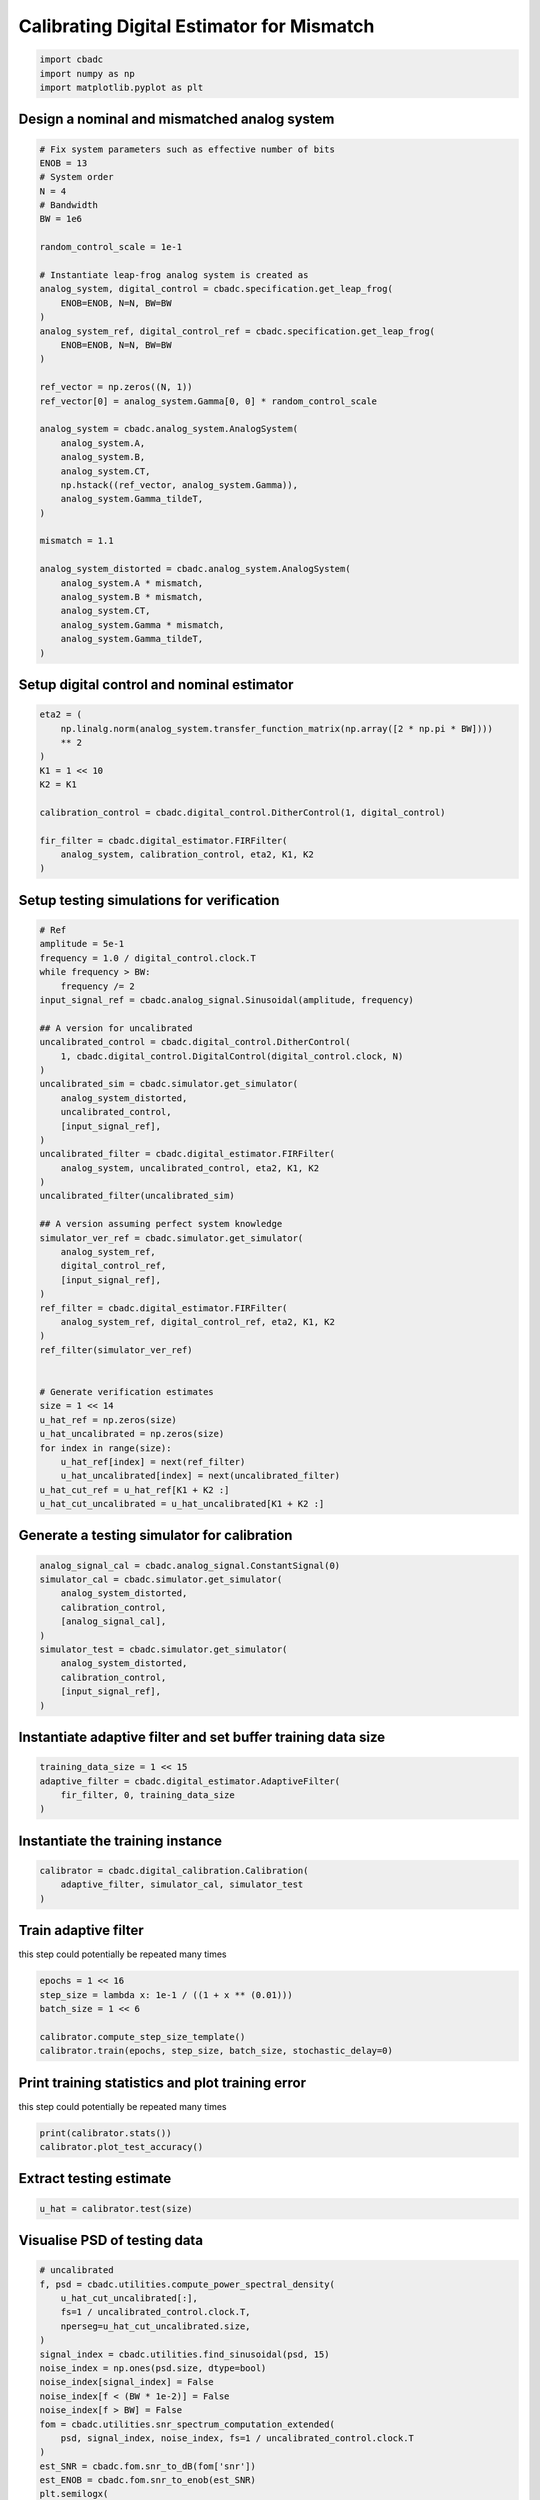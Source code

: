 
.. DO NOT EDIT.
.. THIS FILE WAS AUTOMATICALLY GENERATED BY SPHINX-GALLERY.
.. TO MAKE CHANGES, EDIT THE SOURCE PYTHON FILE:
.. "tutorials/b_high_level_simulation/plot_g_calibrating_mismatch.py"
.. LINE NUMBERS ARE GIVEN BELOW.

.. only:: html

    .. note::
        :class: sphx-glr-download-link-note

        Click :ref:`here <sphx_glr_download_tutorials_b_high_level_simulation_plot_g_calibrating_mismatch.py>`
        to download the full example code

.. rst-class:: sphx-glr-example-title

.. _sphx_glr_tutorials_b_high_level_simulation_plot_g_calibrating_mismatch.py:


Calibrating Digital Estimator for Mismatch
==========================================

.. GENERATED FROM PYTHON SOURCE LINES 6-10

.. code-block:: default

    import cbadc
    import numpy as np
    import matplotlib.pyplot as plt








.. GENERATED FROM PYTHON SOURCE LINES 11-14

Design a nominal and mismatched analog system
---------------------------------------------


.. GENERATED FROM PYTHON SOURCE LINES 14-53

.. code-block:: default


    # Fix system parameters such as effective number of bits
    ENOB = 13
    # System order
    N = 4
    # Bandwidth
    BW = 1e6

    random_control_scale = 1e-1

    # Instantiate leap-frog analog system is created as
    analog_system, digital_control = cbadc.specification.get_leap_frog(
        ENOB=ENOB, N=N, BW=BW
    )
    analog_system_ref, digital_control_ref = cbadc.specification.get_leap_frog(
        ENOB=ENOB, N=N, BW=BW
    )

    ref_vector = np.zeros((N, 1))
    ref_vector[0] = analog_system.Gamma[0, 0] * random_control_scale

    analog_system = cbadc.analog_system.AnalogSystem(
        analog_system.A,
        analog_system.B,
        analog_system.CT,
        np.hstack((ref_vector, analog_system.Gamma)),
        analog_system.Gamma_tildeT,
    )

    mismatch = 1.1

    analog_system_distorted = cbadc.analog_system.AnalogSystem(
        analog_system.A * mismatch,
        analog_system.B * mismatch,
        analog_system.CT,
        analog_system.Gamma * mismatch,
        analog_system.Gamma_tildeT,
    )








.. GENERATED FROM PYTHON SOURCE LINES 54-57

Setup digital control and nominal estimator
---------------------------------------------


.. GENERATED FROM PYTHON SOURCE LINES 57-72

.. code-block:: default


    eta2 = (
        np.linalg.norm(analog_system.transfer_function_matrix(np.array([2 * np.pi * BW])))
        ** 2
    )
    K1 = 1 << 10
    K2 = K1

    calibration_control = cbadc.digital_control.DitherControl(1, digital_control)

    fir_filter = cbadc.digital_estimator.FIRFilter(
        analog_system, calibration_control, eta2, K1, K2
    )









.. GENERATED FROM PYTHON SOURCE LINES 73-76

Setup testing simulations for verification
---------------------------------------------


.. GENERATED FROM PYTHON SOURCE LINES 76-121

.. code-block:: default


    # Ref
    amplitude = 5e-1
    frequency = 1.0 / digital_control.clock.T
    while frequency > BW:
        frequency /= 2
    input_signal_ref = cbadc.analog_signal.Sinusoidal(amplitude, frequency)

    ## A version for uncalibrated
    uncalibrated_control = cbadc.digital_control.DitherControl(
        1, cbadc.digital_control.DigitalControl(digital_control.clock, N)
    )
    uncalibrated_sim = cbadc.simulator.get_simulator(
        analog_system_distorted,
        uncalibrated_control,
        [input_signal_ref],
    )
    uncalibrated_filter = cbadc.digital_estimator.FIRFilter(
        analog_system, uncalibrated_control, eta2, K1, K2
    )
    uncalibrated_filter(uncalibrated_sim)

    ## A version assuming perfect system knowledge
    simulator_ver_ref = cbadc.simulator.get_simulator(
        analog_system_ref,
        digital_control_ref,
        [input_signal_ref],
    )
    ref_filter = cbadc.digital_estimator.FIRFilter(
        analog_system_ref, digital_control_ref, eta2, K1, K2
    )
    ref_filter(simulator_ver_ref)


    # Generate verification estimates
    size = 1 << 14
    u_hat_ref = np.zeros(size)
    u_hat_uncalibrated = np.zeros(size)
    for index in range(size):
        u_hat_ref[index] = next(ref_filter)
        u_hat_uncalibrated[index] = next(uncalibrated_filter)
    u_hat_cut_ref = u_hat_ref[K1 + K2 :]
    u_hat_cut_uncalibrated = u_hat_uncalibrated[K1 + K2 :]









.. GENERATED FROM PYTHON SOURCE LINES 122-125

Generate a testing simulator for calibration
---------------------------------------------


.. GENERATED FROM PYTHON SOURCE LINES 125-137

.. code-block:: default

    analog_signal_cal = cbadc.analog_signal.ConstantSignal(0)
    simulator_cal = cbadc.simulator.get_simulator(
        analog_system_distorted,
        calibration_control,
        [analog_signal_cal],
    )
    simulator_test = cbadc.simulator.get_simulator(
        analog_system_distorted,
        calibration_control,
        [input_signal_ref],
    )








.. GENERATED FROM PYTHON SOURCE LINES 138-141

Instantiate adaptive filter and set buffer training data size
-------------------------------------------------------------


.. GENERATED FROM PYTHON SOURCE LINES 141-146

.. code-block:: default

    training_data_size = 1 << 15
    adaptive_filter = cbadc.digital_estimator.AdaptiveFilter(
        fir_filter, 0, training_data_size
    )








.. GENERATED FROM PYTHON SOURCE LINES 147-150

Instantiate the training instance
----------------------------------


.. GENERATED FROM PYTHON SOURCE LINES 150-154

.. code-block:: default

    calibrator = cbadc.digital_calibration.Calibration(
        adaptive_filter, simulator_cal, simulator_test
    )








.. GENERATED FROM PYTHON SOURCE LINES 155-160

Train adaptive filter
----------------------------------

this step could potentially be repeated many times


.. GENERATED FROM PYTHON SOURCE LINES 160-167

.. code-block:: default

    epochs = 1 << 16
    step_size = lambda x: 1e-1 / ((1 + x ** (0.01)))
    batch_size = 1 << 6

    calibrator.compute_step_size_template()
    calibrator.train(epochs, step_size, batch_size, stochastic_delay=0)





.. rst-class:: sphx-glr-script-out

 Out:

 .. code-block:: none

      0%|          | 0/65536 [00:00<?, ?it/s]      0%|          | 1/65536 [00:05<92:43:20,  5.09s/it]      0%|          | 42/65536 [00:05<1:35:57, 11.38it/s]      0%|          | 85/65536 [00:05<40:19, 27.06it/s]        0%|          | 128/65536 [00:05<22:57, 47.49it/s]      0%|          | 171/65536 [00:05<14:51, 73.34it/s]      0%|          | 214/65536 [00:05<10:23, 104.73it/s]      0%|          | 257/65536 [00:05<07:43, 140.88it/s]      0%|          | 300/65536 [00:05<06:01, 180.35it/s]      1%|          | 344/65536 [00:05<04:53, 222.25it/s]      1%|          | 387/65536 [00:06<04:09, 261.55it/s]      1%|          | 431/65536 [00:06<03:37, 298.86it/s]      1%|          | 475/65536 [00:06<03:16, 331.35it/s]      1%|          | 520/65536 [00:06<03:00, 359.65it/s]      1%|          | 565/65536 [00:06<02:50, 381.15it/s]      1%|          | 609/65536 [00:06<02:44, 395.36it/s]      1%|          | 654/65536 [00:06<02:38, 409.91it/s]      1%|1         | 699/65536 [00:06<02:33, 421.27it/s]      1%|1         | 744/65536 [00:06<02:30, 429.27it/s]      1%|1         | 789/65536 [00:06<02:29, 433.52it/s]      1%|1         | 834/65536 [00:07<02:28, 434.51it/s]      1%|1         | 880/65536 [00:07<02:27, 439.32it/s]      1%|1         | 926/65536 [00:07<02:25, 444.37it/s]      1%|1         | 972/65536 [00:07<02:24, 447.02it/s]      2%|1         | 1018/65536 [00:07<02:23, 449.09it/s]      2%|1         | 1064/65536 [00:07<02:22, 452.04it/s]      2%|1         | 1111/65536 [00:07<02:21, 454.41it/s]      2%|1         | 1158/65536 [00:07<02:21, 456.14it/s]      2%|1         | 1204/65536 [00:07<02:20, 457.02it/s]      2%|1         | 1250/65536 [00:07<02:21, 455.32it/s]      2%|1         | 1296/65536 [00:08<02:21, 453.48it/s]      2%|2         | 1342/65536 [00:08<02:21, 452.28it/s]      2%|2         | 1388/65536 [00:08<02:21, 452.89it/s]      2%|2         | 1434/65536 [00:08<02:22, 451.34it/s]      2%|2         | 1480/65536 [00:08<02:21, 452.69it/s]      2%|2         | 1527/65536 [00:08<02:20, 456.18it/s]      2%|2         | 1574/65536 [00:08<02:19, 457.81it/s]      2%|2         | 1621/65536 [00:08<02:19, 458.99it/s]      3%|2         | 1667/65536 [00:08<02:19, 459.08it/s]      3%|2         | 1713/65536 [00:08<02:19, 458.18it/s]      3%|2         | 1759/65536 [00:09<02:20, 455.11it/s]      3%|2         | 1805/65536 [00:09<02:20, 452.99it/s]      3%|2         | 1851/65536 [00:09<02:21, 451.51it/s]      3%|2         | 1897/65536 [00:09<02:20, 451.72it/s]      3%|2         | 1943/65536 [00:09<02:21, 450.35it/s]      3%|3         | 1989/65536 [00:09<02:21, 448.59it/s]      3%|3         | 2035/65536 [00:09<02:21, 450.04it/s]      3%|3         | 2081/65536 [00:09<02:20, 452.22it/s]      3%|3         | 2127/65536 [00:09<02:19, 453.35it/s]      3%|3         | 2173/65536 [00:09<02:19, 453.09it/s]      3%|3         | 2219/65536 [00:10<02:19, 455.08it/s]      3%|3         | 2266/65536 [00:10<02:18, 457.77it/s]      4%|3         | 2313/65536 [00:10<02:17, 460.71it/s]      4%|3         | 2360/65536 [00:10<02:16, 463.08it/s]      4%|3         | 2407/65536 [00:10<02:17, 460.13it/s]      4%|3         | 2454/65536 [00:10<02:17, 458.45it/s]      4%|3         | 2500/65536 [00:10<02:17, 458.21it/s]      4%|3         | 2546/65536 [00:10<02:17, 457.74it/s]      4%|3         | 2592/65536 [00:10<02:17, 457.34it/s]      4%|4         | 2638/65536 [00:10<02:17, 457.08it/s]      4%|4         | 2684/65536 [00:11<02:17, 457.50it/s]      4%|4         | 2730/65536 [00:11<02:17, 457.86it/s]      4%|4         | 2776/65536 [00:11<02:17, 457.68it/s]      4%|4         | 2823/65536 [00:11<02:16, 459.18it/s]      4%|4         | 2869/65536 [00:11<02:16, 458.53it/s]      4%|4         | 2915/65536 [00:11<02:16, 458.73it/s]      5%|4         | 2962/65536 [00:11<02:15, 461.95it/s]      5%|4         | 3009/65536 [00:11<02:14, 464.17it/s]      5%|4         | 3056/65536 [00:11<02:14, 463.66it/s]      5%|4         | 3103/65536 [00:11<02:14, 464.80it/s]      5%|4         | 3151/65536 [00:12<02:13, 466.50it/s]      5%|4         | 3199/65536 [00:12<02:13, 467.62it/s]      5%|4         | 3247/65536 [00:12<02:12, 468.59it/s]      5%|5         | 3294/65536 [00:12<02:12, 468.57it/s]      5%|5         | 3341/65536 [00:12<02:13, 464.96it/s]      5%|5         | 3388/65536 [00:12<02:14, 462.31it/s]      5%|5         | 3435/65536 [00:12<02:14, 460.96it/s]      5%|5         | 3482/65536 [00:12<02:15, 459.52it/s]      5%|5         | 3528/65536 [00:12<02:15, 458.51it/s]      5%|5         | 3574/65536 [00:13<02:15, 457.93it/s]      6%|5         | 3620/65536 [00:13<02:15, 457.82it/s]      6%|5         | 3666/65536 [00:13<02:15, 457.75it/s]      6%|5         | 3712/65536 [00:13<02:15, 457.70it/s]      6%|5         | 3759/65536 [00:13<02:14, 459.51it/s]      6%|5         | 3806/65536 [00:13<02:13, 462.58it/s]      6%|5         | 3853/65536 [00:13<02:12, 464.75it/s]      6%|5         | 3900/65536 [00:13<02:12, 466.12it/s]      6%|6         | 3947/65536 [00:13<02:11, 467.23it/s]      6%|6         | 3994/65536 [00:13<02:11, 467.78it/s]      6%|6         | 4041/65536 [00:14<02:11, 468.20it/s]      6%|6         | 4089/65536 [00:14<02:11, 468.77it/s]      6%|6         | 4137/65536 [00:14<02:10, 469.18it/s]      6%|6         | 4185/65536 [00:14<02:10, 469.58it/s]      6%|6         | 4232/65536 [00:14<02:10, 468.73it/s]      7%|6         | 4279/65536 [00:14<02:11, 465.57it/s]      7%|6         | 4326/65536 [00:14<02:11, 464.79it/s]      7%|6         | 4374/65536 [00:14<02:10, 466.96it/s]      7%|6         | 4422/65536 [00:14<02:10, 468.40it/s]      7%|6         | 4470/65536 [00:14<02:10, 469.35it/s]      7%|6         | 4518/65536 [00:15<02:09, 470.17it/s]      7%|6         | 4566/65536 [00:15<02:09, 470.70it/s]      7%|7         | 4614/65536 [00:15<02:09, 471.11it/s]      7%|7         | 4662/65536 [00:15<02:09, 471.09it/s]      7%|7         | 4710/65536 [00:15<02:09, 471.22it/s]      7%|7         | 4758/65536 [00:15<02:08, 471.47it/s]      7%|7         | 4806/65536 [00:15<02:09, 467.98it/s]      7%|7         | 4853/65536 [00:15<02:10, 465.41it/s]      7%|7         | 4900/65536 [00:15<02:10, 463.38it/s]      8%|7         | 4947/65536 [00:15<02:10, 464.57it/s]      8%|7         | 4994/65536 [00:16<02:09, 466.11it/s]      8%|7         | 5041/65536 [00:16<02:09, 467.17it/s]      8%|7         | 5088/65536 [00:16<02:09, 467.83it/s]      8%|7         | 5135/65536 [00:16<02:08, 468.36it/s]      8%|7         | 5182/65536 [00:16<02:13, 450.68it/s]      8%|7         | 5228/65536 [00:16<02:13, 453.02it/s]      8%|8         | 5275/65536 [00:16<02:12, 456.06it/s]      8%|8         | 5322/65536 [00:16<02:11, 458.47it/s]      8%|8         | 5369/65536 [00:16<02:10, 459.44it/s]      8%|8         | 5416/65536 [00:16<02:10, 460.45it/s]      8%|8         | 5463/65536 [00:17<02:10, 459.58it/s]      8%|8         | 5510/65536 [00:17<02:10, 461.06it/s]      8%|8         | 5557/65536 [00:17<02:09, 461.63it/s]      9%|8         | 5604/65536 [00:17<02:09, 462.70it/s]      9%|8         | 5651/65536 [00:17<02:09, 462.38it/s]      9%|8         | 5698/65536 [00:17<02:09, 462.05it/s]      9%|8         | 5745/65536 [00:17<02:09, 462.09it/s]      9%|8         | 5792/65536 [00:17<02:10, 459.36it/s]      9%|8         | 5838/65536 [00:17<02:10, 457.48it/s]      9%|8         | 5884/65536 [00:17<02:10, 457.38it/s]      9%|9         | 5931/65536 [00:18<02:09, 458.79it/s]      9%|9         | 5978/65536 [00:18<02:09, 459.37it/s]      9%|9         | 6025/65536 [00:18<02:09, 460.69it/s]      9%|9         | 6072/65536 [00:18<02:08, 462.45it/s]      9%|9         | 6119/65536 [00:18<02:08, 462.85it/s]      9%|9         | 6166/65536 [00:18<02:08, 462.58it/s]      9%|9         | 6213/65536 [00:18<02:08, 460.01it/s]     10%|9         | 6260/65536 [00:18<02:09, 456.97it/s]     10%|9         | 6306/65536 [00:18<02:09, 455.76it/s]     10%|9         | 6352/65536 [00:18<02:10, 454.34it/s]     10%|9         | 6398/65536 [00:19<02:10, 454.35it/s]     10%|9         | 6445/65536 [00:19<02:09, 457.15it/s]     10%|9         | 6492/65536 [00:19<02:08, 460.28it/s]     10%|9         | 6539/65536 [00:19<02:07, 461.49it/s]     10%|#         | 6586/65536 [00:19<02:07, 463.16it/s]     10%|#         | 6633/65536 [00:19<02:07, 462.35it/s]     10%|#         | 6680/65536 [00:19<02:06, 463.60it/s]     10%|#         | 6727/65536 [00:19<02:06, 464.05it/s]     10%|#         | 6774/65536 [00:19<02:06, 464.52it/s]     10%|#         | 6821/65536 [00:20<02:06, 464.24it/s]     10%|#         | 6868/65536 [00:20<02:07, 460.33it/s]     11%|#         | 6915/65536 [00:20<02:07, 460.81it/s]     11%|#         | 6962/65536 [00:20<02:06, 462.28it/s]     11%|#         | 7009/65536 [00:20<02:06, 460.98it/s]     11%|#         | 7056/65536 [00:20<02:07, 459.95it/s]     11%|#         | 7102/65536 [00:20<02:07, 458.85it/s]     11%|#         | 7149/65536 [00:20<02:06, 460.75it/s]     11%|#         | 7196/65536 [00:20<02:06, 462.80it/s]     11%|#1        | 7243/65536 [00:20<02:05, 464.57it/s]     11%|#1        | 7290/65536 [00:21<02:05, 464.70it/s]     11%|#1        | 7337/65536 [00:21<02:05, 463.82it/s]     11%|#1        | 7384/65536 [00:21<02:05, 464.19it/s]     11%|#1        | 7431/65536 [00:21<02:05, 464.48it/s]     11%|#1        | 7478/65536 [00:21<02:05, 464.41it/s]     11%|#1        | 7525/65536 [00:21<02:05, 463.89it/s]     12%|#1        | 7572/65536 [00:21<02:05, 463.70it/s]     12%|#1        | 7619/65536 [00:21<02:04, 464.08it/s]     12%|#1        | 7666/65536 [00:21<02:04, 463.41it/s]     12%|#1        | 7713/65536 [00:21<02:04, 464.91it/s]     12%|#1        | 7760/65536 [00:22<02:04, 464.73it/s]     12%|#1        | 7807/65536 [00:22<02:04, 464.56it/s]     12%|#1        | 7854/65536 [00:22<02:04, 464.99it/s]     12%|#2        | 7901/65536 [00:22<02:04, 464.58it/s]     12%|#2        | 7948/65536 [00:22<02:03, 466.14it/s]     12%|#2        | 7995/65536 [00:22<02:03, 465.44it/s]     12%|#2        | 8042/65536 [00:22<02:03, 465.68it/s]     12%|#2        | 8089/65536 [00:22<02:03, 466.58it/s]     12%|#2        | 8136/65536 [00:22<02:02, 467.03it/s]     12%|#2        | 8183/65536 [00:22<02:02, 467.57it/s]     13%|#2        | 8230/65536 [00:23<02:02, 467.77it/s]     13%|#2        | 8277/65536 [00:23<02:02, 467.90it/s]     13%|#2        | 8324/65536 [00:23<02:02, 465.55it/s]     13%|#2        | 8371/65536 [00:23<02:02, 465.01it/s]     13%|#2        | 8418/65536 [00:23<02:03, 464.22it/s]     13%|#2        | 8465/65536 [00:23<02:02, 464.90it/s]     13%|#2        | 8512/65536 [00:23<02:02, 465.44it/s]     13%|#3        | 8559/65536 [00:23<02:02, 466.01it/s]     13%|#3        | 8606/65536 [00:23<02:02, 465.52it/s]     13%|#3        | 8653/65536 [00:23<02:02, 463.93it/s]     13%|#3        | 8700/65536 [00:24<02:02, 464.95it/s]     13%|#3        | 8747/65536 [00:24<02:01, 465.99it/s]     13%|#3        | 8794/65536 [00:24<02:01, 466.57it/s]     13%|#3        | 8841/65536 [00:24<02:02, 463.60it/s]     14%|#3        | 8888/65536 [00:24<02:03, 458.65it/s]     14%|#3        | 8935/65536 [00:24<02:02, 461.34it/s]     14%|#3        | 8982/65536 [00:24<02:02, 461.44it/s]     14%|#3        | 9029/65536 [00:24<02:02, 462.85it/s]     14%|#3        | 9076/65536 [00:24<02:01, 462.98it/s]     14%|#3        | 9123/65536 [00:24<02:02, 460.87it/s]     14%|#3        | 9170/65536 [00:25<02:02, 459.44it/s]     14%|#4        | 9216/65536 [00:25<02:02, 458.49it/s]     14%|#4        | 9262/65536 [00:25<02:02, 457.86it/s]     14%|#4        | 9308/65536 [00:25<02:02, 457.48it/s]     14%|#4        | 9354/65536 [00:25<02:02, 457.14it/s]     14%|#4        | 9400/65536 [00:25<02:02, 457.02it/s]     14%|#4        | 9446/65536 [00:25<02:02, 456.62it/s]     14%|#4        | 9492/65536 [00:25<02:02, 456.65it/s]     15%|#4        | 9539/65536 [00:25<02:01, 459.08it/s]     15%|#4        | 9586/65536 [00:25<02:01, 461.93it/s]     15%|#4        | 9633/65536 [00:26<02:00, 462.86it/s]     15%|#4        | 9681/65536 [00:26<02:00, 465.39it/s]     15%|#4        | 9728/65536 [00:26<01:59, 466.63it/s]     15%|#4        | 9775/65536 [00:26<01:59, 467.32it/s]     15%|#4        | 9822/65536 [00:26<01:59, 467.99it/s]     15%|#5        | 9869/65536 [00:26<01:58, 468.40it/s]     15%|#5        | 9916/65536 [00:26<01:58, 468.61it/s]     15%|#5        | 9963/65536 [00:26<01:58, 468.93it/s]     15%|#5        | 10010/65536 [00:26<01:59, 465.42it/s]     15%|#5        | 10057/65536 [00:26<01:59, 462.86it/s]     15%|#5        | 10105/65536 [00:27<01:59, 465.02it/s]     15%|#5        | 10153/65536 [00:27<01:58, 466.56it/s]     16%|#5        | 10201/65536 [00:27<01:58, 467.67it/s]     16%|#5        | 10248/65536 [00:27<01:58, 467.34it/s]     16%|#5        | 10295/65536 [00:27<01:58, 467.56it/s]     16%|#5        | 10342/65536 [00:27<01:58, 467.45it/s]     16%|#5        | 10389/65536 [00:27<01:58, 467.32it/s]     16%|#5        | 10436/65536 [00:27<01:57, 467.54it/s]     16%|#5        | 10483/65536 [00:27<01:57, 467.60it/s]     16%|#6        | 10530/65536 [00:28<01:57, 467.72it/s]     16%|#6        | 10577/65536 [00:28<01:57, 467.25it/s]     16%|#6        | 10624/65536 [00:28<01:57, 467.74it/s]     16%|#6        | 10671/65536 [00:28<01:57, 468.02it/s]     16%|#6        | 10718/65536 [00:28<01:57, 465.30it/s]     16%|#6        | 10765/65536 [00:28<01:58, 462.14it/s]     16%|#6        | 10812/65536 [00:28<01:58, 460.56it/s]     17%|#6        | 10859/65536 [00:28<01:59, 459.17it/s]     17%|#6        | 10905/65536 [00:28<01:59, 458.58it/s]     17%|#6        | 10952/65536 [00:28<01:58, 461.78it/s]     17%|#6        | 10999/65536 [00:29<01:57, 464.07it/s]     17%|#6        | 11046/65536 [00:29<01:56, 465.75it/s]     17%|#6        | 11093/65536 [00:29<01:56, 466.86it/s]     17%|#6        | 11140/65536 [00:29<01:56, 467.67it/s]     17%|#7        | 11187/65536 [00:29<01:56, 468.19it/s]     17%|#7        | 11234/65536 [00:29<01:55, 468.67it/s]     17%|#7        | 11281/65536 [00:29<01:55, 468.58it/s]     17%|#7        | 11328/65536 [00:29<01:55, 468.23it/s]     17%|#7        | 11375/65536 [00:29<01:55, 468.47it/s]     17%|#7        | 11422/65536 [00:29<01:55, 468.55it/s]     18%|#7        | 11469/65536 [00:30<01:55, 468.07it/s]     18%|#7        | 11516/65536 [00:30<01:56, 464.39it/s]     18%|#7        | 11563/65536 [00:30<01:56, 461.80it/s]     18%|#7        | 11610/65536 [00:30<01:57, 459.95it/s]     18%|#7        | 11657/65536 [00:30<01:57, 458.81it/s]     18%|#7        | 11703/65536 [00:30<01:57, 458.06it/s]     18%|#7        | 11749/65536 [00:30<01:57, 457.55it/s]     18%|#7        | 11795/65536 [00:30<01:57, 457.19it/s]     18%|#8        | 11841/65536 [00:30<01:57, 457.10it/s]     18%|#8        | 11888/65536 [00:30<01:56, 460.32it/s]     18%|#8        | 11935/65536 [00:31<01:55, 462.66it/s]     18%|#8        | 11982/65536 [00:31<01:55, 464.51it/s]     18%|#8        | 12029/65536 [00:31<01:54, 465.84it/s]     18%|#8        | 12076/65536 [00:31<01:54, 466.60it/s]     18%|#8        | 12123/65536 [00:31<01:54, 467.26it/s]     19%|#8        | 12170/65536 [00:31<01:54, 467.68it/s]     19%|#8        | 12217/65536 [00:31<01:53, 468.05it/s]     19%|#8        | 12264/65536 [00:31<01:53, 468.49it/s]     19%|#8        | 12311/65536 [00:31<01:53, 468.42it/s]     19%|#8        | 12358/65536 [00:31<01:53, 466.94it/s]     19%|#8        | 12405/65536 [00:32<01:54, 465.02it/s]     19%|#9        | 12452/65536 [00:32<01:53, 466.14it/s]     19%|#9        | 12499/65536 [00:32<01:53, 466.77it/s]     19%|#9        | 12546/65536 [00:32<01:54, 463.57it/s]     19%|#9        | 12593/65536 [00:32<01:54, 461.34it/s]     19%|#9        | 12640/65536 [00:32<01:54, 461.27it/s]     19%|#9        | 12687/65536 [00:32<01:54, 463.24it/s]     19%|#9        | 12734/65536 [00:32<01:54, 462.40it/s]     20%|#9        | 12781/65536 [00:32<01:54, 460.65it/s]     20%|#9        | 12828/65536 [00:32<01:54, 458.96it/s]     20%|#9        | 12874/65536 [00:33<01:55, 457.85it/s]     20%|#9        | 12920/65536 [00:33<01:55, 457.38it/s]     20%|#9        | 12966/65536 [00:33<01:55, 456.96it/s]     20%|#9        | 13012/65536 [00:33<01:54, 457.29it/s]     20%|#9        | 13059/65536 [00:33<01:53, 460.35it/s]     20%|#9        | 13106/65536 [00:33<01:53, 462.47it/s]     20%|##        | 13153/65536 [00:33<01:52, 464.06it/s]     20%|##        | 13200/65536 [00:33<01:52, 465.33it/s]     20%|##        | 13247/65536 [00:33<01:52, 466.03it/s]     20%|##        | 13294/65536 [00:33<01:51, 466.84it/s]     20%|##        | 13341/65536 [00:34<01:51, 467.33it/s]     20%|##        | 13388/65536 [00:34<01:51, 467.80it/s]     21%|##        | 13435/65536 [00:34<01:51, 468.02it/s]     21%|##        | 13482/65536 [00:34<01:51, 468.02it/s]     21%|##        | 13529/65536 [00:34<01:51, 468.52it/s]     21%|##        | 13576/65536 [00:34<01:50, 468.77it/s]     21%|##        | 13623/65536 [00:34<01:51, 466.52it/s]     21%|##        | 13670/65536 [00:34<01:52, 460.09it/s]     21%|##        | 13717/65536 [00:34<01:54, 454.44it/s]     21%|##1       | 13764/65536 [00:34<01:52, 458.50it/s]     21%|##1       | 13811/65536 [00:35<01:52, 461.28it/s]     21%|##1       | 13858/65536 [00:35<01:51, 463.41it/s]     21%|##1       | 13905/65536 [00:35<01:51, 464.51it/s]     21%|##1       | 13952/65536 [00:35<01:50, 465.73it/s]     21%|##1       | 13999/65536 [00:35<01:50, 465.85it/s]     21%|##1       | 14046/65536 [00:35<01:50, 465.81it/s]     22%|##1       | 14093/65536 [00:35<01:50, 466.60it/s]     22%|##1       | 14140/65536 [00:35<01:50, 467.09it/s]     22%|##1       | 14187/65536 [00:35<01:49, 466.90it/s]     22%|##1       | 14234/65536 [00:35<01:49, 467.39it/s]     22%|##1       | 14281/65536 [00:36<01:49, 468.12it/s]     22%|##1       | 14328/65536 [00:36<01:49, 468.40it/s]     22%|##1       | 14375/65536 [00:36<01:49, 468.85it/s]     22%|##2       | 14422/65536 [00:36<01:49, 468.53it/s]     22%|##2       | 14469/65536 [00:36<01:49, 468.26it/s]     22%|##2       | 14516/65536 [00:36<01:48, 468.13it/s]     22%|##2       | 14563/65536 [00:36<01:48, 467.92it/s]     22%|##2       | 14610/65536 [00:36<01:48, 468.04it/s]     22%|##2       | 14657/65536 [00:36<01:48, 467.94it/s]     22%|##2       | 14704/65536 [00:36<01:48, 468.25it/s]     23%|##2       | 14751/65536 [00:37<01:48, 467.97it/s]     23%|##2       | 14798/65536 [00:37<01:48, 468.53it/s]     23%|##2       | 14845/65536 [00:37<01:48, 468.54it/s]     23%|##2       | 14892/65536 [00:37<01:48, 468.08it/s]     23%|##2       | 14939/65536 [00:37<01:48, 464.58it/s]     23%|##2       | 14986/65536 [00:37<01:49, 462.21it/s]     23%|##2       | 15033/65536 [00:37<01:49, 460.50it/s]     23%|##3       | 15080/65536 [00:37<01:49, 459.55it/s]     23%|##3       | 15126/65536 [00:37<01:49, 458.53it/s]     23%|##3       | 15172/65536 [00:38<01:49, 458.09it/s]     23%|##3       | 15218/65536 [00:38<01:49, 457.66it/s]     23%|##3       | 15264/65536 [00:38<01:49, 457.35it/s]     23%|##3       | 15310/65536 [00:38<01:49, 457.24it/s]     23%|##3       | 15356/65536 [00:38<01:49, 457.10it/s]     24%|##3       | 15402/65536 [00:38<01:49, 456.95it/s]     24%|##3       | 15448/65536 [00:38<01:49, 456.69it/s]     24%|##3       | 15494/65536 [00:38<01:49, 456.41it/s]     24%|##3       | 15540/65536 [00:38<01:49, 456.37it/s]     24%|##3       | 15586/65536 [00:38<01:49, 456.11it/s]     24%|##3       | 15632/65536 [00:39<01:49, 455.78it/s]     24%|##3       | 15679/65536 [00:39<01:48, 458.24it/s]     24%|##3       | 15726/65536 [00:39<01:48, 461.17it/s]     24%|##4       | 15773/65536 [00:39<01:48, 459.43it/s]     24%|##4       | 15819/65536 [00:39<01:48, 457.98it/s]     24%|##4       | 15865/65536 [00:39<01:48, 457.43it/s]     24%|##4       | 15911/65536 [00:39<01:48, 457.12it/s]     24%|##4       | 15958/65536 [00:39<01:48, 458.57it/s]     24%|##4       | 16005/65536 [00:39<01:47, 461.29it/s]     24%|##4       | 16052/65536 [00:39<01:46, 463.08it/s]     25%|##4       | 16099/65536 [00:40<01:46, 464.26it/s]     25%|##4       | 16146/65536 [00:40<01:46, 461.96it/s]     25%|##4       | 16193/65536 [00:40<01:47, 460.03it/s]     25%|##4       | 16240/65536 [00:40<01:46, 462.56it/s]     25%|##4       | 16287/65536 [00:40<01:46, 464.46it/s]     25%|##4       | 16334/65536 [00:40<01:45, 465.89it/s]     25%|##4       | 16381/65536 [00:40<01:45, 466.90it/s]     25%|##5       | 16428/65536 [00:40<01:45, 467.62it/s]     25%|##5       | 16475/65536 [00:40<01:44, 467.29it/s]     25%|##5       | 16522/65536 [00:40<01:44, 467.37it/s]     25%|##5       | 16569/65536 [00:41<01:44, 467.72it/s]     25%|##5       | 16616/65536 [00:41<01:44, 468.08it/s]     25%|##5       | 16663/65536 [00:41<01:44, 468.19it/s]     25%|##5       | 16710/65536 [00:41<01:44, 467.94it/s]     26%|##5       | 16757/65536 [00:41<01:44, 468.43it/s]     26%|##5       | 16804/65536 [00:41<01:43, 468.67it/s]     26%|##5       | 16852/65536 [00:41<01:43, 469.12it/s]     26%|##5       | 16899/65536 [00:41<01:43, 469.16it/s]     26%|##5       | 16946/65536 [00:41<01:43, 468.83it/s]     26%|##5       | 16993/65536 [00:41<01:43, 467.88it/s]     26%|##6       | 17040/65536 [00:42<01:43, 467.10it/s]     26%|##6       | 17087/65536 [00:42<01:43, 467.19it/s]     26%|##6       | 17134/65536 [00:42<01:43, 467.30it/s]     26%|##6       | 17181/65536 [00:42<01:43, 467.89it/s]     26%|##6       | 17228/65536 [00:42<01:43, 468.36it/s]     26%|##6       | 17275/65536 [00:42<01:42, 468.56it/s]     26%|##6       | 17322/65536 [00:42<01:42, 468.84it/s]     27%|##6       | 17369/65536 [00:42<01:42, 468.96it/s]     27%|##6       | 17416/65536 [00:42<01:42, 467.82it/s]     27%|##6       | 17463/65536 [00:42<01:43, 464.81it/s]     27%|##6       | 17510/65536 [00:43<01:43, 462.15it/s]     27%|##6       | 17557/65536 [00:43<01:44, 460.48it/s]     27%|##6       | 17604/65536 [00:43<01:44, 458.67it/s]     27%|##6       | 17651/65536 [00:43<01:44, 459.45it/s]     27%|##7       | 17698/65536 [00:43<01:43, 461.89it/s]     27%|##7       | 17745/65536 [00:43<01:43, 463.53it/s]     27%|##7       | 17792/65536 [00:43<01:42, 464.76it/s]     27%|##7       | 17839/65536 [00:43<01:42, 465.47it/s]     27%|##7       | 17886/65536 [00:43<01:42, 463.92it/s]     27%|##7       | 17933/65536 [00:43<01:42, 464.78it/s]     27%|##7       | 17980/65536 [00:44<01:42, 466.17it/s]     28%|##7       | 18027/65536 [00:44<01:41, 467.14it/s]     28%|##7       | 18074/65536 [00:44<01:41, 467.72it/s]     28%|##7       | 18121/65536 [00:44<01:41, 465.53it/s]     28%|##7       | 18168/65536 [00:44<01:42, 462.78it/s]     28%|##7       | 18215/65536 [00:44<01:42, 460.74it/s]     28%|##7       | 18262/65536 [00:44<01:42, 459.02it/s]     28%|##7       | 18309/65536 [00:44<01:42, 461.11it/s]     28%|##8       | 18356/65536 [00:44<01:41, 462.78it/s]     28%|##8       | 18403/65536 [00:44<01:41, 463.48it/s]     28%|##8       | 18450/65536 [00:45<01:41, 464.90it/s]     28%|##8       | 18497/65536 [00:45<01:40, 465.89it/s]     28%|##8       | 18544/65536 [00:45<01:40, 466.50it/s]     28%|##8       | 18591/65536 [00:45<01:40, 467.33it/s]     28%|##8       | 18638/65536 [00:45<01:40, 468.04it/s]     29%|##8       | 18685/65536 [00:45<01:39, 468.52it/s]     29%|##8       | 18732/65536 [00:45<01:39, 468.85it/s]     29%|##8       | 18779/65536 [00:45<01:39, 468.77it/s]     29%|##8       | 18826/65536 [00:45<01:40, 466.96it/s]     29%|##8       | 18873/65536 [00:45<01:39, 467.34it/s]     29%|##8       | 18920/65536 [00:46<01:40, 465.03it/s]     29%|##8       | 18967/65536 [00:46<01:39, 466.00it/s]     29%|##9       | 19014/65536 [00:46<01:39, 466.74it/s]     29%|##9       | 19061/65536 [00:46<01:39, 464.97it/s]     29%|##9       | 19108/65536 [00:46<01:40, 462.59it/s]     29%|##9       | 19155/65536 [00:46<01:40, 460.86it/s]     29%|##9       | 19202/65536 [00:46<01:40, 459.61it/s]     29%|##9       | 19248/65536 [00:46<01:40, 458.72it/s]     29%|##9       | 19294/65536 [00:46<01:40, 458.00it/s]     30%|##9       | 19340/65536 [00:46<01:40, 457.58it/s]     30%|##9       | 19386/65536 [00:47<01:41, 456.38it/s]     30%|##9       | 19432/65536 [00:47<01:41, 456.28it/s]     30%|##9       | 19478/65536 [00:47<01:40, 456.23it/s]     30%|##9       | 19524/65536 [00:47<01:40, 456.70it/s]     30%|##9       | 19571/65536 [00:47<01:39, 460.09it/s]     30%|##9       | 19618/65536 [00:47<01:39, 462.79it/s]     30%|###       | 19665/65536 [00:47<01:38, 464.46it/s]     30%|###       | 19712/65536 [00:47<01:38, 465.70it/s]     30%|###       | 19759/65536 [00:47<01:38, 465.97it/s]     30%|###       | 19806/65536 [00:47<01:38, 466.54it/s]     30%|###       | 19853/65536 [00:48<01:37, 467.08it/s]     30%|###       | 19900/65536 [00:48<01:37, 467.04it/s]     30%|###       | 19947/65536 [00:48<01:37, 467.64it/s]     31%|###       | 19994/65536 [00:48<01:37, 467.56it/s]     31%|###       | 20041/65536 [00:48<01:37, 467.91it/s]     31%|###       | 20088/65536 [00:48<01:37, 468.19it/s]     31%|###       | 20135/65536 [00:48<01:36, 468.50it/s]     31%|###       | 20182/65536 [00:48<01:36, 468.79it/s]     31%|###       | 20229/65536 [00:48<01:36, 468.49it/s]     31%|###       | 20276/65536 [00:49<01:36, 466.74it/s]     31%|###1      | 20323/65536 [00:49<01:37, 465.22it/s]     31%|###1      | 20370/65536 [00:49<01:37, 462.46it/s]     31%|###1      | 20417/65536 [00:49<01:37, 460.59it/s]     31%|###1      | 20464/65536 [00:49<01:37, 462.70it/s]     31%|###1      | 20511/65536 [00:49<01:36, 464.29it/s]     31%|###1      | 20558/65536 [00:49<01:36, 465.46it/s]     31%|###1      | 20605/65536 [00:49<01:36, 464.28it/s]     32%|###1      | 20652/65536 [00:49<01:37, 461.85it/s]     32%|###1      | 20699/65536 [00:49<01:36, 462.45it/s]     32%|###1      | 20746/65536 [00:50<01:36, 463.51it/s]     32%|###1      | 20793/65536 [00:50<01:36, 464.77it/s]     32%|###1      | 20840/65536 [00:50<01:35, 466.05it/s]     32%|###1      | 20887/65536 [00:50<01:35, 466.67it/s]     32%|###1      | 20934/65536 [00:50<01:35, 467.17it/s]     32%|###2      | 20981/65536 [00:50<01:35, 467.51it/s]     32%|###2      | 21028/65536 [00:50<01:35, 467.83it/s]     32%|###2      | 21075/65536 [00:50<01:34, 468.03it/s]     32%|###2      | 21122/65536 [00:50<01:34, 468.36it/s]     32%|###2      | 21169/65536 [00:50<01:34, 468.35it/s]     32%|###2      | 21216/65536 [00:51<01:34, 468.38it/s]     32%|###2      | 21263/65536 [00:51<01:34, 468.48it/s]     33%|###2      | 21310/65536 [00:51<01:34, 468.27it/s]     33%|###2      | 21357/65536 [00:51<01:34, 468.55it/s]     33%|###2      | 21404/65536 [00:51<01:34, 468.64it/s]     33%|###2      | 21451/65536 [00:51<01:34, 468.96it/s]     33%|###2      | 21498/65536 [00:51<01:33, 469.26it/s]     33%|###2      | 21545/65536 [00:51<01:33, 468.37it/s]     33%|###2      | 21592/65536 [00:51<01:34, 464.80it/s]     33%|###3      | 21639/65536 [00:51<01:34, 462.14it/s]     33%|###3      | 21686/65536 [00:52<01:35, 460.44it/s]     33%|###3      | 21733/65536 [00:52<01:34, 461.41it/s]     33%|###3      | 21780/65536 [00:52<01:34, 463.43it/s]     33%|###3      | 21827/65536 [00:52<01:33, 465.00it/s]     33%|###3      | 21874/65536 [00:52<01:33, 466.29it/s]     33%|###3      | 21921/65536 [00:52<01:33, 467.14it/s]     34%|###3      | 21968/65536 [00:52<01:33, 467.52it/s]     34%|###3      | 22015/65536 [00:52<01:33, 467.51it/s]     34%|###3      | 22062/65536 [00:52<01:33, 467.38it/s]     34%|###3      | 22109/65536 [00:52<01:32, 467.75it/s]     34%|###3      | 22156/65536 [00:53<01:32, 467.90it/s]     34%|###3      | 22203/65536 [00:53<01:32, 467.34it/s]     34%|###3      | 22250/65536 [00:53<01:33, 463.95it/s]     34%|###4      | 22297/65536 [00:53<01:33, 462.18it/s]     34%|###4      | 22344/65536 [00:53<01:33, 464.04it/s]     34%|###4      | 22391/65536 [00:53<01:32, 465.34it/s]     34%|###4      | 22438/65536 [00:53<01:32, 466.37it/s]     34%|###4      | 22485/65536 [00:53<01:32, 463.09it/s]     34%|###4      | 22532/65536 [00:53<01:33, 460.78it/s]     34%|###4      | 22579/65536 [00:53<01:33, 459.52it/s]     35%|###4      | 22625/65536 [00:54<01:33, 458.40it/s]     35%|###4      | 22671/65536 [00:54<01:33, 457.94it/s]     35%|###4      | 22718/65536 [00:54<01:32, 460.82it/s]     35%|###4      | 22765/65536 [00:54<01:32, 463.07it/s]     35%|###4      | 22812/65536 [00:54<01:31, 464.47it/s]     35%|###4      | 22859/65536 [00:54<01:31, 465.31it/s]     35%|###4      | 22906/65536 [00:54<01:31, 465.06it/s]     35%|###5      | 22953/65536 [00:54<01:31, 464.65it/s]     35%|###5      | 23000/65536 [00:54<01:31, 465.48it/s]     35%|###5      | 23047/65536 [00:54<01:31, 463.13it/s]     35%|###5      | 23094/65536 [00:55<01:32, 461.02it/s]     35%|###5      | 23141/65536 [00:55<01:32, 459.62it/s]     35%|###5      | 23187/65536 [00:55<01:32, 458.66it/s]     35%|###5      | 23233/65536 [00:55<01:32, 457.58it/s]     36%|###5      | 23279/65536 [00:55<01:32, 457.03it/s]     36%|###5      | 23325/65536 [00:55<01:32, 456.41it/s]     36%|###5      | 23372/65536 [00:55<01:32, 458.11it/s]     36%|###5      | 23419/65536 [00:55<01:31, 460.93it/s]     36%|###5      | 23466/65536 [00:55<01:30, 462.48it/s]     36%|###5      | 23513/65536 [00:55<01:31, 460.24it/s]     36%|###5      | 23560/65536 [00:56<01:31, 458.74it/s]     36%|###6      | 23606/65536 [00:56<01:31, 457.81it/s]     36%|###6      | 23652/65536 [00:56<01:31, 457.32it/s]     36%|###6      | 23698/65536 [00:56<01:31, 456.69it/s]     36%|###6      | 23744/65536 [00:56<01:31, 456.50it/s]     36%|###6      | 23790/65536 [00:56<01:31, 457.23it/s]     36%|###6      | 23837/65536 [00:56<01:30, 460.26it/s]     36%|###6      | 23884/65536 [00:56<01:30, 462.74it/s]     37%|###6      | 23931/65536 [00:56<01:29, 464.53it/s]     37%|###6      | 23978/65536 [00:56<01:29, 465.83it/s]     37%|###6      | 24025/65536 [00:57<01:29, 465.54it/s]     37%|###6      | 24072/65536 [00:57<01:29, 464.26it/s]     37%|###6      | 24119/65536 [00:57<01:29, 464.44it/s]     37%|###6      | 24166/65536 [00:57<01:28, 465.36it/s]     37%|###6      | 24213/65536 [00:57<01:29, 463.59it/s]     37%|###7      | 24260/65536 [00:57<01:29, 461.83it/s]     37%|###7      | 24307/65536 [00:57<01:29, 460.47it/s]     37%|###7      | 24354/65536 [00:57<01:29, 459.78it/s]     37%|###7      | 24400/65536 [00:57<01:29, 459.67it/s]     37%|###7      | 24446/65536 [00:58<01:29, 459.14it/s]     37%|###7      | 24492/65536 [00:58<01:29, 458.87it/s]     37%|###7      | 24538/65536 [00:58<01:29, 458.83it/s]     38%|###7      | 24584/65536 [00:58<01:29, 458.52it/s]     38%|###7      | 24631/65536 [00:58<01:28, 461.77it/s]     38%|###7      | 24678/65536 [00:58<01:28, 463.87it/s]     38%|###7      | 24725/65536 [00:58<01:27, 465.60it/s]     38%|###7      | 24772/65536 [00:58<01:27, 466.56it/s]     38%|###7      | 24819/65536 [00:58<01:27, 467.08it/s]     38%|###7      | 24867/65536 [00:58<01:26, 468.17it/s]     38%|###8      | 24914/65536 [00:59<01:26, 466.94it/s]     38%|###8      | 24962/65536 [00:59<01:26, 468.28it/s]     38%|###8      | 25010/65536 [00:59<01:26, 469.38it/s]     38%|###8      | 25058/65536 [00:59<01:26, 469.59it/s]     38%|###8      | 25105/65536 [00:59<01:26, 469.64it/s]     38%|###8      | 25152/65536 [00:59<01:25, 469.60it/s]     38%|###8      | 25199/65536 [00:59<01:25, 469.64it/s]     39%|###8      | 25246/65536 [00:59<01:25, 469.57it/s]     39%|###8      | 25293/65536 [00:59<01:25, 468.54it/s]     39%|###8      | 25340/65536 [00:59<01:25, 468.18it/s]     39%|###8      | 25387/65536 [01:00<01:25, 468.32it/s]     39%|###8      | 25434/65536 [01:00<01:25, 468.25it/s]     39%|###8      | 25481/65536 [01:00<01:25, 468.43it/s]     39%|###8      | 25528/65536 [01:00<01:25, 468.37it/s]     39%|###9      | 25575/65536 [01:00<01:25, 468.13it/s]     39%|###9      | 25622/65536 [01:00<01:25, 468.24it/s]     39%|###9      | 25669/65536 [01:00<01:25, 468.39it/s]     39%|###9      | 25716/65536 [01:00<01:24, 468.51it/s]     39%|###9      | 25763/65536 [01:00<01:24, 468.91it/s]     39%|###9      | 25810/65536 [01:00<01:25, 466.87it/s]     39%|###9      | 25857/65536 [01:01<01:25, 464.00it/s]     40%|###9      | 25904/65536 [01:01<01:26, 459.79it/s]     40%|###9      | 25950/65536 [01:01<01:26, 456.91it/s]     40%|###9      | 25996/65536 [01:01<01:26, 457.45it/s]     40%|###9      | 26042/65536 [01:01<01:26, 455.00it/s]     40%|###9      | 26088/65536 [01:01<01:26, 455.83it/s]     40%|###9      | 26134/65536 [01:01<01:26, 455.96it/s]     40%|###9      | 26180/65536 [01:01<01:26, 455.38it/s]     40%|####      | 26227/65536 [01:01<01:25, 458.12it/s]     40%|####      | 26274/65536 [01:01<01:25, 458.95it/s]     40%|####      | 26321/65536 [01:02<01:25, 459.73it/s]     40%|####      | 26368/65536 [01:02<01:24, 462.14it/s]     40%|####      | 26416/65536 [01:02<01:24, 464.62it/s]     40%|####      | 26463/65536 [01:02<01:23, 465.77it/s]     40%|####      | 26510/65536 [01:02<01:23, 466.26it/s]     41%|####      | 26557/65536 [01:02<01:23, 466.93it/s]     41%|####      | 26604/65536 [01:02<01:23, 467.02it/s]     41%|####      | 26651/65536 [01:02<01:23, 467.16it/s]     41%|####      | 26698/65536 [01:02<01:23, 466.82it/s]     41%|####      | 26745/65536 [01:02<01:23, 464.28it/s]     41%|####      | 26792/65536 [01:03<01:23, 462.36it/s]     41%|####      | 26839/65536 [01:03<01:23, 460.83it/s]     41%|####1     | 26886/65536 [01:03<01:24, 459.75it/s]     41%|####1     | 26933/65536 [01:03<01:23, 460.53it/s]     41%|####1     | 26980/65536 [01:03<01:23, 459.71it/s]     41%|####1     | 27026/65536 [01:03<01:23, 459.33it/s]     41%|####1     | 27072/65536 [01:03<01:23, 458.68it/s]     41%|####1     | 27119/65536 [01:03<01:23, 459.87it/s]     41%|####1     | 27166/65536 [01:03<01:23, 460.83it/s]     42%|####1     | 27213/65536 [01:03<01:23, 460.20it/s]     42%|####1     | 27260/65536 [01:04<01:23, 459.78it/s]     42%|####1     | 27306/65536 [01:04<01:23, 459.45it/s]     42%|####1     | 27352/65536 [01:04<01:23, 459.26it/s]     42%|####1     | 27399/65536 [01:04<01:22, 460.30it/s]     42%|####1     | 27446/65536 [01:04<01:22, 462.90it/s]     42%|####1     | 27494/65536 [01:04<01:21, 465.07it/s]     42%|####2     | 27542/65536 [01:04<01:21, 467.01it/s]     42%|####2     | 27589/65536 [01:04<01:21, 466.40it/s]     42%|####2     | 27636/65536 [01:04<01:21, 467.39it/s]     42%|####2     | 27684/65536 [01:04<01:20, 468.29it/s]     42%|####2     | 27732/65536 [01:05<01:20, 468.99it/s]     42%|####2     | 27779/65536 [01:05<01:20, 469.11it/s]     42%|####2     | 27826/65536 [01:05<01:20, 469.16it/s]     43%|####2     | 27873/65536 [01:05<01:20, 466.19it/s]     43%|####2     | 27920/65536 [01:05<01:21, 463.94it/s]     43%|####2     | 27967/65536 [01:05<01:21, 462.38it/s]     43%|####2     | 28014/65536 [01:05<01:21, 461.12it/s]     43%|####2     | 28061/65536 [01:05<01:21, 460.38it/s]     43%|####2     | 28108/65536 [01:05<01:21, 461.73it/s]     43%|####2     | 28155/65536 [01:05<01:21, 460.27it/s]     43%|####3     | 28202/65536 [01:06<01:21, 460.08it/s]     43%|####3     | 28249/65536 [01:06<01:20, 462.72it/s]     43%|####3     | 28296/65536 [01:06<01:20, 464.67it/s]     43%|####3     | 28343/65536 [01:06<01:19, 465.17it/s]     43%|####3     | 28390/65536 [01:06<01:20, 462.61it/s]     43%|####3     | 28437/65536 [01:06<01:19, 464.76it/s]     43%|####3     | 28484/65536 [01:06<01:19, 465.68it/s]     44%|####3     | 28531/65536 [01:06<01:19, 466.35it/s]     44%|####3     | 28578/65536 [01:06<01:19, 466.41it/s]     44%|####3     | 28625/65536 [01:07<01:19, 463.74it/s]     44%|####3     | 28672/65536 [01:07<01:19, 461.95it/s]     44%|####3     | 28719/65536 [01:07<01:19, 463.93it/s]     44%|####3     | 28766/65536 [01:07<01:18, 465.73it/s]     44%|####3     | 28813/65536 [01:07<01:18, 465.47it/s]     44%|####4     | 28860/65536 [01:07<01:18, 466.70it/s]     44%|####4     | 28907/65536 [01:07<01:18, 467.60it/s]     44%|####4     | 28954/65536 [01:07<01:18, 468.05it/s]     44%|####4     | 29001/65536 [01:07<01:18, 468.12it/s]     44%|####4     | 29048/65536 [01:07<01:18, 467.00it/s]     44%|####4     | 29095/65536 [01:08<01:18, 464.15it/s]     44%|####4     | 29142/65536 [01:08<01:18, 463.05it/s]     45%|####4     | 29189/65536 [01:08<01:18, 464.49it/s]     45%|####4     | 29236/65536 [01:08<01:17, 465.73it/s]     45%|####4     | 29283/65536 [01:08<01:17, 466.67it/s]     45%|####4     | 29330/65536 [01:08<01:17, 467.51it/s]     45%|####4     | 29377/65536 [01:08<01:17, 467.86it/s]     45%|####4     | 29424/65536 [01:08<01:17, 468.38it/s]     45%|####4     | 29471/65536 [01:08<01:17, 468.17it/s]     45%|####5     | 29518/65536 [01:08<01:16, 468.49it/s]     45%|####5     | 29565/65536 [01:09<01:16, 468.93it/s]     45%|####5     | 29613/65536 [01:09<01:16, 469.40it/s]     45%|####5     | 29661/65536 [01:09<01:16, 469.69it/s]     45%|####5     | 29708/65536 [01:09<01:16, 469.73it/s]     45%|####5     | 29756/65536 [01:09<01:16, 470.03it/s]     45%|####5     | 29804/65536 [01:09<01:16, 470.06it/s]     46%|####5     | 29852/65536 [01:09<01:16, 466.11it/s]     46%|####5     | 29899/65536 [01:09<01:16, 463.55it/s]     46%|####5     | 29946/65536 [01:09<01:17, 461.69it/s]     46%|####5     | 29993/65536 [01:09<01:17, 460.47it/s]     46%|####5     | 30040/65536 [01:10<01:17, 459.99it/s]     46%|####5     | 30088/65536 [01:10<01:16, 463.24it/s]     46%|####5     | 30136/65536 [01:10<01:16, 465.43it/s]     46%|####6     | 30183/65536 [01:10<01:15, 466.39it/s]     46%|####6     | 30230/65536 [01:10<01:15, 467.11it/s]     46%|####6     | 30277/65536 [01:10<01:15, 467.90it/s]     46%|####6     | 30324/65536 [01:10<01:15, 468.44it/s]     46%|####6     | 30371/65536 [01:10<01:15, 468.86it/s]     46%|####6     | 30419/65536 [01:10<01:14, 469.29it/s]     46%|####6     | 30466/65536 [01:10<01:14, 468.96it/s]     47%|####6     | 30513/65536 [01:11<01:14, 468.82it/s]     47%|####6     | 30560/65536 [01:11<01:14, 468.84it/s]     47%|####6     | 30607/65536 [01:11<01:14, 468.93it/s]     47%|####6     | 30654/65536 [01:11<01:14, 467.30it/s]     47%|####6     | 30701/65536 [01:11<01:14, 467.01it/s]     47%|####6     | 30749/65536 [01:11<01:14, 467.93it/s]     47%|####6     | 30796/65536 [01:11<01:14, 468.19it/s]     47%|####7     | 30843/65536 [01:11<01:14, 464.44it/s]     47%|####7     | 30890/65536 [01:11<01:14, 464.59it/s]     47%|####7     | 30938/65536 [01:11<01:14, 466.56it/s]     47%|####7     | 30985/65536 [01:12<01:13, 467.21it/s]     47%|####7     | 31032/65536 [01:12<01:13, 467.22it/s]     47%|####7     | 31079/65536 [01:12<01:13, 465.88it/s]     47%|####7     | 31126/65536 [01:12<01:14, 464.44it/s]     48%|####7     | 31174/65536 [01:12<01:13, 466.38it/s]     48%|####7     | 31222/65536 [01:12<01:13, 467.77it/s]     48%|####7     | 31270/65536 [01:12<01:13, 468.88it/s]     48%|####7     | 31318/65536 [01:12<01:12, 469.68it/s]     48%|####7     | 31366/65536 [01:12<01:12, 470.15it/s]     48%|####7     | 31414/65536 [01:12<01:12, 470.32it/s]     48%|####8     | 31462/65536 [01:13<01:12, 470.49it/s]     48%|####8     | 31510/65536 [01:13<01:12, 470.51it/s]     48%|####8     | 31558/65536 [01:13<01:12, 470.80it/s]     48%|####8     | 31606/65536 [01:13<01:12, 470.26it/s]     48%|####8     | 31654/65536 [01:13<01:12, 469.60it/s]     48%|####8     | 31701/65536 [01:13<01:12, 469.25it/s]     48%|####8     | 31748/65536 [01:13<01:12, 469.18it/s]     49%|####8     | 31795/65536 [01:13<01:12, 468.61it/s]     49%|####8     | 31842/65536 [01:13<01:11, 468.26it/s]     49%|####8     | 31889/65536 [01:13<01:11, 468.11it/s]     49%|####8     | 31936/65536 [01:14<01:11, 468.03it/s]     49%|####8     | 31983/65536 [01:14<01:11, 468.49it/s]     49%|####8     | 32031/65536 [01:14<01:11, 469.05it/s]     49%|####8     | 32079/65536 [01:14<01:11, 469.58it/s]     49%|####9     | 32126/65536 [01:14<01:11, 469.01it/s]     49%|####9     | 32173/65536 [01:14<01:11, 468.74it/s]     49%|####9     | 32220/65536 [01:14<01:11, 468.60it/s]     49%|####9     | 32267/65536 [01:14<01:11, 468.17it/s]     49%|####9     | 32314/65536 [01:14<01:10, 468.28it/s]     49%|####9     | 32361/65536 [01:15<01:11, 464.95it/s]     49%|####9     | 32408/65536 [01:15<01:11, 462.96it/s]     50%|####9     | 32456/65536 [01:15<01:11, 465.17it/s]     50%|####9     | 32503/65536 [01:15<01:10, 465.57it/s]     50%|####9     | 32550/65536 [01:15<01:11, 463.63it/s]     50%|####9     | 32597/65536 [01:15<01:11, 460.65it/s]     50%|####9     | 32644/65536 [01:15<01:11, 460.62it/s]     50%|####9     | 32691/65536 [01:15<01:11, 461.79it/s]     50%|####9     | 32738/65536 [01:15<01:10, 463.21it/s]     50%|#####     | 32785/65536 [01:15<01:10, 462.36it/s]     50%|#####     | 32832/65536 [01:16<01:10, 462.45it/s]     50%|#####     | 32879/65536 [01:16<01:10, 463.94it/s]     50%|#####     | 32926/65536 [01:16<01:10, 465.43it/s]     50%|#####     | 32973/65536 [01:16<01:09, 466.21it/s]     50%|#####     | 33020/65536 [01:16<01:09, 467.06it/s]     50%|#####     | 33067/65536 [01:16<01:09, 467.55it/s]     51%|#####     | 33114/65536 [01:16<01:09, 464.96it/s]     51%|#####     | 33161/65536 [01:16<01:09, 465.44it/s]     51%|#####     | 33208/65536 [01:16<01:12, 448.02it/s]     51%|#####     | 33253/65536 [01:16<01:12, 445.30it/s]     51%|#####     | 33298/65536 [01:17<01:12, 443.94it/s]     51%|#####     | 33344/65536 [01:17<01:12, 446.05it/s]     51%|#####     | 33390/65536 [01:17<01:11, 447.69it/s]     51%|#####1    | 33435/65536 [01:17<01:12, 445.26it/s]     51%|#####1    | 33480/65536 [01:17<01:12, 444.22it/s]     51%|#####1    | 33526/65536 [01:17<01:11, 447.40it/s]     51%|#####1    | 33572/65536 [01:17<01:10, 450.55it/s]     51%|#####1    | 33618/65536 [01:17<01:10, 450.56it/s]     51%|#####1    | 33664/65536 [01:17<01:10, 452.89it/s]     51%|#####1    | 33710/65536 [01:17<01:10, 452.84it/s]     52%|#####1    | 33756/65536 [01:18<01:09, 454.18it/s]     52%|#####1    | 33802/65536 [01:18<01:09, 453.53it/s]     52%|#####1    | 33849/65536 [01:18<01:09, 455.54it/s]     52%|#####1    | 33895/65536 [01:18<01:09, 456.02it/s]     52%|#####1    | 33941/65536 [01:18<01:09, 454.59it/s]     52%|#####1    | 33988/65536 [01:18<01:09, 456.27it/s]     52%|#####1    | 34035/65536 [01:18<01:08, 458.60it/s]     52%|#####2    | 34082/65536 [01:18<01:08, 459.18it/s]     52%|#####2    | 34129/65536 [01:18<01:08, 461.55it/s]     52%|#####2    | 34177/65536 [01:18<01:07, 464.63it/s]     52%|#####2    | 34224/65536 [01:19<01:07, 463.66it/s]     52%|#####2    | 34271/65536 [01:19<01:07, 461.23it/s]     52%|#####2    | 34318/65536 [01:19<01:07, 460.34it/s]     52%|#####2    | 34365/65536 [01:19<01:07, 462.37it/s]     53%|#####2    | 34413/65536 [01:19<01:06, 465.10it/s]     53%|#####2    | 34461/65536 [01:19<01:06, 466.88it/s]     53%|#####2    | 34508/65536 [01:19<01:07, 462.15it/s]     53%|#####2    | 34555/65536 [01:19<01:07, 461.00it/s]     53%|#####2    | 34602/65536 [01:19<01:07, 459.15it/s]     53%|#####2    | 34649/65536 [01:19<01:07, 460.70it/s]     53%|#####2    | 34696/65536 [01:20<01:07, 456.72it/s]     53%|#####3    | 34743/65536 [01:20<01:07, 457.80it/s]     53%|#####3    | 34789/65536 [01:20<01:07, 455.32it/s]     53%|#####3    | 34836/65536 [01:20<01:07, 457.02it/s]     53%|#####3    | 34883/65536 [01:20<01:06, 459.38it/s]     53%|#####3    | 34930/65536 [01:20<01:06, 461.60it/s]     53%|#####3    | 34977/65536 [01:20<01:06, 459.10it/s]     53%|#####3    | 35024/65536 [01:20<01:06, 461.20it/s]     54%|#####3    | 35072/65536 [01:20<01:05, 464.18it/s]     54%|#####3    | 35120/65536 [01:21<01:05, 466.47it/s]     54%|#####3    | 35168/65536 [01:21<01:04, 468.43it/s]     54%|#####3    | 35215/65536 [01:21<01:04, 468.54it/s]     54%|#####3    | 35262/65536 [01:21<01:04, 468.66it/s]     54%|#####3    | 35309/65536 [01:21<01:04, 468.45it/s]     54%|#####3    | 35356/65536 [01:21<01:04, 468.54it/s]     54%|#####4    | 35403/65536 [01:21<01:04, 468.48it/s]     54%|#####4    | 35450/65536 [01:21<01:04, 468.49it/s]     54%|#####4    | 35497/65536 [01:21<01:04, 468.67it/s]     54%|#####4    | 35545/65536 [01:21<01:03, 469.44it/s]     54%|#####4    | 35593/65536 [01:22<01:03, 469.59it/s]     54%|#####4    | 35640/65536 [01:22<01:03, 468.54it/s]     54%|#####4    | 35687/65536 [01:22<01:04, 465.45it/s]     55%|#####4    | 35734/65536 [01:22<01:04, 463.46it/s]     55%|#####4    | 35781/65536 [01:22<01:04, 462.24it/s]     55%|#####4    | 35828/65536 [01:22<01:04, 461.66it/s]     55%|#####4    | 35875/65536 [01:22<01:03, 463.79it/s]     55%|#####4    | 35922/65536 [01:22<01:03, 463.83it/s]     55%|#####4    | 35970/65536 [01:22<01:03, 466.23it/s]     55%|#####4    | 36018/65536 [01:22<01:03, 468.08it/s]     55%|#####5    | 36066/65536 [01:23<01:02, 469.14it/s]     55%|#####5    | 36114/65536 [01:23<01:02, 469.87it/s]     55%|#####5    | 36162/65536 [01:23<01:02, 470.10it/s]     55%|#####5    | 36210/65536 [01:23<01:02, 470.09it/s]     55%|#####5    | 36258/65536 [01:23<01:02, 470.44it/s]     55%|#####5    | 36306/65536 [01:23<01:02, 470.91it/s]     55%|#####5    | 36354/65536 [01:23<01:01, 471.32it/s]     56%|#####5    | 36402/65536 [01:23<01:01, 471.41it/s]     56%|#####5    | 36450/65536 [01:23<01:01, 471.46it/s]     56%|#####5    | 36498/65536 [01:23<01:01, 470.65it/s]     56%|#####5    | 36546/65536 [01:24<01:02, 467.04it/s]     56%|#####5    | 36593/65536 [01:24<01:02, 464.71it/s]     56%|#####5    | 36640/65536 [01:24<01:02, 463.10it/s]     56%|#####5    | 36687/65536 [01:24<01:02, 462.03it/s]     56%|#####6    | 36734/65536 [01:24<01:02, 460.98it/s]     56%|#####6    | 36781/65536 [01:24<01:02, 460.36it/s]     56%|#####6    | 36828/65536 [01:24<01:02, 460.00it/s]     56%|#####6    | 36875/65536 [01:24<01:02, 460.06it/s]     56%|#####6    | 36922/65536 [01:24<01:02, 459.18it/s]     56%|#####6    | 36968/65536 [01:24<01:02, 459.00it/s]     56%|#####6    | 37014/65536 [01:25<01:02, 459.21it/s]     57%|#####6    | 37061/65536 [01:25<01:01, 459.86it/s]     57%|#####6    | 37107/65536 [01:25<01:02, 457.85it/s]     57%|#####6    | 37153/65536 [01:25<01:02, 456.48it/s]     57%|#####6    | 37199/65536 [01:25<01:02, 455.54it/s]     57%|#####6    | 37245/65536 [01:25<01:02, 452.98it/s]     57%|#####6    | 37291/65536 [01:25<01:02, 453.59it/s]     57%|#####6    | 37338/65536 [01:25<01:01, 458.12it/s]     57%|#####7    | 37384/65536 [01:25<01:01, 457.12it/s]     57%|#####7    | 37431/65536 [01:25<01:01, 460.05it/s]     57%|#####7    | 37478/65536 [01:26<01:00, 460.70it/s]     57%|#####7    | 37526/65536 [01:26<01:00, 463.95it/s]     57%|#####7    | 37574/65536 [01:26<01:00, 465.82it/s]     57%|#####7    | 37621/65536 [01:26<00:59, 466.58it/s]     57%|#####7    | 37668/65536 [01:26<00:59, 467.08it/s]     58%|#####7    | 37716/65536 [01:26<00:59, 468.06it/s]     58%|#####7    | 37764/65536 [01:26<00:59, 468.80it/s]     58%|#####7    | 37811/65536 [01:26<00:59, 466.84it/s]     58%|#####7    | 37858/65536 [01:26<00:59, 467.71it/s]     58%|#####7    | 37906/65536 [01:27<00:58, 468.42it/s]     58%|#####7    | 37953/65536 [01:27<00:59, 461.72it/s]     58%|#####7    | 38000/65536 [01:27<00:59, 459.57it/s]     58%|#####8    | 38046/65536 [01:27<00:59, 459.43it/s]     58%|#####8    | 38092/65536 [01:27<01:00, 456.52it/s]     58%|#####8    | 38138/65536 [01:27<00:59, 457.22it/s]     58%|#####8    | 38184/65536 [01:27<00:59, 457.38it/s]     58%|#####8    | 38230/65536 [01:27<00:59, 457.63it/s]     58%|#####8    | 38276/65536 [01:27<00:59, 457.67it/s]     58%|#####8    | 38324/65536 [01:27<00:58, 461.73it/s]     59%|#####8    | 38372/65536 [01:28<00:58, 464.31it/s]     59%|#####8    | 38419/65536 [01:28<00:58, 465.75it/s]     59%|#####8    | 38467/65536 [01:28<00:57, 467.34it/s]     59%|#####8    | 38515/65536 [01:28<00:57, 468.51it/s]     59%|#####8    | 38563/65536 [01:28<00:57, 469.28it/s]     59%|#####8    | 38611/65536 [01:28<00:57, 469.79it/s]     59%|#####8    | 38659/65536 [01:28<00:57, 470.34it/s]     59%|#####9    | 38707/65536 [01:28<00:57, 470.39it/s]     59%|#####9    | 38755/65536 [01:28<00:56, 470.66it/s]     59%|#####9    | 38803/65536 [01:28<00:56, 470.83it/s]     59%|#####9    | 38851/65536 [01:29<00:56, 471.06it/s]     59%|#####9    | 38899/65536 [01:29<00:56, 471.18it/s]     59%|#####9    | 38947/65536 [01:29<00:56, 470.83it/s]     60%|#####9    | 38995/65536 [01:29<00:56, 466.43it/s]     60%|#####9    | 39042/65536 [01:29<00:57, 462.56it/s]     60%|#####9    | 39089/65536 [01:29<00:56, 464.65it/s]     60%|#####9    | 39136/65536 [01:29<00:56, 465.78it/s]     60%|#####9    | 39183/65536 [01:29<00:56, 465.45it/s]     60%|#####9    | 39230/65536 [01:29<00:56, 463.77it/s]     60%|#####9    | 39278/65536 [01:29<00:56, 466.07it/s]     60%|######    | 39325/65536 [01:30<00:56, 466.64it/s]     60%|######    | 39372/65536 [01:30<00:56, 464.60it/s]     60%|######    | 39419/65536 [01:30<00:56, 463.04it/s]     60%|######    | 39466/65536 [01:30<00:56, 462.30it/s]     60%|######    | 39513/65536 [01:30<00:56, 461.55it/s]     60%|######    | 39560/65536 [01:30<00:56, 463.62it/s]     60%|######    | 39608/65536 [01:30<00:55, 465.76it/s]     61%|######    | 39656/65536 [01:30<00:55, 467.76it/s]     61%|######    | 39704/65536 [01:30<00:55, 469.02it/s]     61%|######    | 39752/65536 [01:30<00:54, 469.85it/s]     61%|######    | 39800/65536 [01:31<00:54, 470.64it/s]     61%|######    | 39848/65536 [01:31<00:54, 471.13it/s]     61%|######    | 39896/65536 [01:31<00:54, 471.69it/s]     61%|######    | 39944/65536 [01:31<00:54, 471.88it/s]     61%|######1   | 39992/65536 [01:31<00:54, 472.23it/s]     61%|######1   | 40040/65536 [01:31<00:54, 472.01it/s]     61%|######1   | 40088/65536 [01:31<00:53, 472.07it/s]     61%|######1   | 40136/65536 [01:31<00:53, 472.13it/s]     61%|######1   | 40184/65536 [01:31<00:53, 471.06it/s]     61%|######1   | 40232/65536 [01:31<00:54, 467.31it/s]     61%|######1   | 40279/65536 [01:32<00:54, 464.87it/s]     62%|######1   | 40326/65536 [01:32<00:54, 463.16it/s]     62%|######1   | 40373/65536 [01:32<00:54, 462.34it/s]     62%|######1   | 40420/65536 [01:32<00:54, 459.24it/s]     62%|######1   | 40467/65536 [01:32<00:54, 462.34it/s]     62%|######1   | 40514/65536 [01:32<00:54, 462.51it/s]     62%|######1   | 40561/65536 [01:32<00:54, 462.14it/s]     62%|######1   | 40608/65536 [01:32<00:53, 462.43it/s]     62%|######2   | 40655/65536 [01:32<00:54, 459.55it/s]     62%|######2   | 40701/65536 [01:33<00:54, 457.02it/s]     62%|######2   | 40747/65536 [01:33<00:54, 456.62it/s]     62%|######2   | 40794/65536 [01:33<00:53, 458.28it/s]     62%|######2   | 40841/65536 [01:33<00:53, 461.15it/s]     62%|######2   | 40888/65536 [01:33<00:53, 463.73it/s]     62%|######2   | 40936/65536 [01:33<00:52, 465.71it/s]     63%|######2   | 40984/65536 [01:33<00:52, 467.21it/s]     63%|######2   | 41031/65536 [01:33<00:52, 468.03it/s]     63%|######2   | 41078/65536 [01:33<00:52, 468.60it/s]     63%|######2   | 41126/65536 [01:33<00:52, 469.08it/s]     63%|######2   | 41174/65536 [01:34<00:51, 469.61it/s]     63%|######2   | 41222/65536 [01:34<00:51, 469.94it/s]     63%|######2   | 41270/65536 [01:34<00:51, 470.03it/s]     63%|######3   | 41318/65536 [01:34<00:51, 470.45it/s]     63%|######3   | 41366/65536 [01:34<00:51, 470.34it/s]     63%|######3   | 41414/65536 [01:34<00:51, 470.24it/s]     63%|######3   | 41462/65536 [01:34<00:51, 468.28it/s]     63%|######3   | 41509/65536 [01:34<00:51, 465.16it/s]     63%|######3   | 41556/65536 [01:34<00:52, 452.48it/s]     63%|######3   | 41602/65536 [01:34<00:57, 417.91it/s]     64%|######3   | 41645/65536 [01:35<01:00, 394.75it/s]     64%|######3   | 41685/65536 [01:35<01:01, 386.80it/s]     64%|######3   | 41725/65536 [01:35<01:02, 379.82it/s]     64%|######3   | 41764/65536 [01:35<01:03, 374.58it/s]     64%|######3   | 41802/65536 [01:35<01:03, 374.96it/s]     64%|######3   | 41840/65536 [01:35<01:03, 370.53it/s]     64%|######3   | 41878/65536 [01:35<01:04, 369.03it/s]     64%|######3   | 41915/65536 [01:35<01:04, 367.53it/s]     64%|######4   | 41952/65536 [01:35<01:04, 367.63it/s]     64%|######4   | 41989/65536 [01:36<01:04, 367.10it/s]     64%|######4   | 42026/65536 [01:36<01:04, 366.96it/s]     64%|######4   | 42064/65536 [01:36<01:03, 368.96it/s]     64%|######4   | 42101/65536 [01:36<01:04, 366.03it/s]     64%|######4   | 42139/65536 [01:36<01:03, 366.24it/s]     64%|######4   | 42177/65536 [01:36<01:03, 367.91it/s]     64%|######4   | 42214/65536 [01:36<01:03, 366.06it/s]     64%|######4   | 42251/65536 [01:36<01:03, 366.81it/s]     65%|######4   | 42288/65536 [01:36<01:03, 367.15it/s]     65%|######4   | 42325/65536 [01:36<01:03, 365.76it/s]     65%|######4   | 42362/65536 [01:37<01:03, 364.41it/s]     65%|######4   | 42399/65536 [01:37<01:03, 364.60it/s]     65%|######4   | 42436/65536 [01:37<01:03, 361.57it/s]     65%|######4   | 42473/65536 [01:37<01:03, 362.17it/s]     65%|######4   | 42510/65536 [01:37<01:03, 360.68it/s]     65%|######4   | 42547/65536 [01:37<01:03, 361.79it/s]     65%|######4   | 42584/65536 [01:37<01:03, 362.37it/s]     65%|######5   | 42621/65536 [01:37<01:02, 364.02it/s]     65%|######5   | 42658/65536 [01:37<01:02, 365.39it/s]     65%|######5   | 42696/65536 [01:37<01:02, 367.19it/s]     65%|######5   | 42733/65536 [01:38<01:02, 367.03it/s]     65%|######5   | 42770/65536 [01:38<01:02, 365.06it/s]     65%|######5   | 42807/65536 [01:38<01:02, 363.79it/s]     65%|######5   | 42844/65536 [01:38<01:02, 364.66it/s]     65%|######5   | 42881/65536 [01:38<01:02, 365.09it/s]     65%|######5   | 42918/65536 [01:38<01:01, 365.54it/s]     66%|######5   | 42955/65536 [01:38<01:01, 366.37it/s]     66%|######5   | 42992/65536 [01:38<01:01, 364.60it/s]     66%|######5   | 43029/65536 [01:38<01:01, 364.30it/s]     66%|######5   | 43066/65536 [01:39<01:01, 363.54it/s]     66%|######5   | 43103/65536 [01:39<01:02, 359.02it/s]     66%|######5   | 43140/65536 [01:39<01:01, 361.74it/s]     66%|######5   | 43177/65536 [01:39<01:01, 363.06it/s]     66%|######5   | 43214/65536 [01:39<01:01, 364.23it/s]     66%|######5   | 43251/65536 [01:39<01:01, 363.34it/s]     66%|######6   | 43288/65536 [01:39<01:01, 363.97it/s]     66%|######6   | 43326/65536 [01:39<01:00, 368.14it/s]     66%|######6   | 43365/65536 [01:39<00:59, 372.47it/s]     66%|######6   | 43404/65536 [01:39<00:58, 376.41it/s]     66%|######6   | 43442/65536 [01:40<00:59, 373.21it/s]     66%|######6   | 43480/65536 [01:40<00:59, 368.76it/s]     66%|######6   | 43517/65536 [01:40<00:59, 368.91it/s]     66%|######6   | 43555/65536 [01:40<00:59, 371.79it/s]     67%|######6   | 43593/65536 [01:40<00:59, 369.71it/s]     67%|######6   | 43630/65536 [01:40<00:59, 369.58it/s]     67%|######6   | 43667/65536 [01:40<00:59, 368.97it/s]     67%|######6   | 43704/65536 [01:40<00:59, 366.02it/s]     67%|######6   | 43741/65536 [01:40<00:59, 366.55it/s]     67%|######6   | 43778/65536 [01:40<00:59, 364.41it/s]     67%|######6   | 43815/65536 [01:41<01:00, 360.78it/s]     67%|######6   | 43852/65536 [01:41<00:59, 362.89it/s]     67%|######6   | 43889/65536 [01:41<00:59, 364.50it/s]     67%|######7   | 43926/65536 [01:41<00:59, 365.73it/s]     67%|######7   | 43963/65536 [01:41<00:58, 365.77it/s]     67%|######7   | 44000/65536 [01:41<00:58, 365.89it/s]     67%|######7   | 44037/65536 [01:41<00:58, 365.74it/s]     67%|######7   | 44074/65536 [01:41<00:58, 365.53it/s]     67%|######7   | 44111/65536 [01:41<00:58, 365.79it/s]     67%|######7   | 44148/65536 [01:41<00:58, 364.54it/s]     67%|######7   | 44185/65536 [01:42<00:59, 360.70it/s]     67%|######7   | 44223/65536 [01:42<00:58, 364.83it/s]     68%|######7   | 44260/65536 [01:42<00:58, 365.86it/s]     68%|######7   | 44297/65536 [01:42<00:57, 366.66it/s]     68%|######7   | 44336/65536 [01:42<00:56, 373.58it/s]     68%|######7   | 44382/65536 [01:42<00:53, 397.29it/s]     68%|######7   | 44428/65536 [01:42<00:51, 413.77it/s]     68%|######7   | 44474/65536 [01:42<00:49, 426.45it/s]     68%|######7   | 44520/65536 [01:42<00:48, 435.06it/s]     68%|######8   | 44566/65536 [01:42<00:47, 441.47it/s]     68%|######8   | 44612/65536 [01:43<00:47, 445.13it/s]     68%|######8   | 44659/65536 [01:43<00:46, 450.22it/s]     68%|######8   | 44705/65536 [01:43<00:46, 451.85it/s]     68%|######8   | 44751/65536 [01:43<00:45, 453.92it/s]     68%|######8   | 44797/65536 [01:43<00:45, 454.84it/s]     68%|######8   | 44844/65536 [01:43<00:45, 458.82it/s]     68%|######8   | 44892/65536 [01:43<00:44, 462.59it/s]     69%|######8   | 44940/65536 [01:43<00:44, 465.12it/s]     69%|######8   | 44988/65536 [01:43<00:44, 466.96it/s]     69%|######8   | 45036/65536 [01:43<00:43, 468.36it/s]     69%|######8   | 45084/65536 [01:44<00:43, 469.23it/s]     69%|######8   | 45132/65536 [01:44<00:43, 469.92it/s]     69%|######8   | 45180/65536 [01:44<00:43, 470.54it/s]     69%|######9   | 45228/65536 [01:44<00:43, 471.01it/s]     69%|######9   | 45276/65536 [01:44<00:43, 470.56it/s]     69%|######9   | 45324/65536 [01:44<00:43, 468.59it/s]     69%|######9   | 45371/65536 [01:44<00:43, 468.26it/s]     69%|######9   | 45418/65536 [01:44<00:43, 465.97it/s]     69%|######9   | 45465/65536 [01:44<00:43, 465.37it/s]     69%|######9   | 45512/65536 [01:45<00:43, 463.82it/s]     70%|######9   | 45559/65536 [01:45<00:43, 463.44it/s]     70%|######9   | 45606/65536 [01:45<00:43, 462.78it/s]     70%|######9   | 45653/65536 [01:45<00:42, 462.55it/s]     70%|######9   | 45700/65536 [01:45<00:42, 462.45it/s]     70%|######9   | 45747/65536 [01:45<00:42, 462.91it/s]     70%|######9   | 45794/65536 [01:45<00:42, 462.91it/s]     70%|######9   | 45841/65536 [01:45<00:42, 462.84it/s]     70%|#######   | 45888/65536 [01:45<00:42, 463.07it/s]     70%|#######   | 45935/65536 [01:45<00:42, 463.74it/s]     70%|#######   | 45982/65536 [01:46<00:42, 463.44it/s]     70%|#######   | 46029/65536 [01:46<00:42, 461.99it/s]     70%|#######   | 46076/65536 [01:46<00:42, 462.95it/s]     70%|#######   | 46124/65536 [01:46<00:41, 465.10it/s]     70%|#######   | 46172/65536 [01:46<00:41, 466.69it/s]     71%|#######   | 46220/65536 [01:46<00:41, 467.76it/s]     71%|#######   | 46267/65536 [01:46<00:41, 468.04it/s]     71%|#######   | 46314/65536 [01:46<00:41, 468.51it/s]     71%|#######   | 46362/65536 [01:46<00:40, 469.05it/s]     71%|#######   | 46409/65536 [01:46<00:40, 469.10it/s]     71%|#######   | 46456/65536 [01:47<00:40, 467.18it/s]     71%|#######   | 46503/65536 [01:47<00:40, 467.19it/s]     71%|#######1  | 46551/65536 [01:47<00:40, 468.17it/s]     71%|#######1  | 46598/65536 [01:47<00:40, 465.98it/s]     71%|#######1  | 46645/65536 [01:47<00:40, 464.82it/s]     71%|#######1  | 46692/65536 [01:47<00:40, 464.44it/s]     71%|#######1  | 46739/65536 [01:47<00:40, 465.98it/s]     71%|#######1  | 46786/65536 [01:47<00:40, 466.74it/s]     71%|#######1  | 46833/65536 [01:47<00:39, 467.63it/s]     72%|#######1  | 46881/65536 [01:47<00:39, 468.43it/s]     72%|#######1  | 46928/65536 [01:48<00:39, 466.76it/s]     72%|#######1  | 46975/65536 [01:48<00:39, 467.15it/s]     72%|#######1  | 47022/65536 [01:48<00:39, 467.50it/s]     72%|#######1  | 47070/65536 [01:48<00:39, 468.41it/s]     72%|#######1  | 47117/65536 [01:48<00:39, 466.62it/s]     72%|#######1  | 47164/65536 [01:48<00:39, 465.37it/s]     72%|#######2  | 47211/65536 [01:48<00:39, 464.73it/s]     72%|#######2  | 47258/65536 [01:48<00:39, 464.60it/s]     72%|#######2  | 47305/65536 [01:48<00:39, 465.79it/s]     72%|#######2  | 47353/65536 [01:48<00:38, 467.15it/s]     72%|#######2  | 47401/65536 [01:49<00:38, 468.03it/s]     72%|#######2  | 47449/65536 [01:49<00:38, 468.73it/s]     72%|#######2  | 47497/65536 [01:49<00:38, 469.13it/s]     73%|#######2  | 47544/65536 [01:49<00:38, 469.31it/s]     73%|#######2  | 47591/65536 [01:49<00:38, 468.31it/s]     73%|#######2  | 47639/65536 [01:49<00:38, 468.84it/s]     73%|#######2  | 47687/65536 [01:49<00:38, 469.21it/s]     73%|#######2  | 47734/65536 [01:49<00:37, 468.86it/s]     73%|#######2  | 47781/65536 [01:49<00:37, 467.44it/s]     73%|#######2  | 47828/65536 [01:49<00:37, 467.82it/s]     73%|#######3  | 47875/65536 [01:50<00:37, 467.77it/s]     73%|#######3  | 47923/65536 [01:50<00:37, 468.88it/s]     73%|#######3  | 47971/65536 [01:50<00:37, 469.72it/s]     73%|#######3  | 48019/65536 [01:50<00:37, 470.12it/s]     73%|#######3  | 48067/65536 [01:50<00:37, 470.49it/s]     73%|#######3  | 48115/65536 [01:50<00:37, 470.68it/s]     73%|#######3  | 48163/65536 [01:50<00:36, 470.94it/s]     74%|#######3  | 48211/65536 [01:50<00:36, 471.13it/s]     74%|#######3  | 48259/65536 [01:50<00:36, 471.46it/s]     74%|#######3  | 48307/65536 [01:50<00:36, 471.50it/s]     74%|#######3  | 48355/65536 [01:51<00:36, 471.61it/s]     74%|#######3  | 48403/65536 [01:51<00:36, 471.79it/s]     74%|#######3  | 48451/65536 [01:51<00:36, 471.90it/s]     74%|#######4  | 48499/65536 [01:51<00:36, 471.78it/s]     74%|#######4  | 48547/65536 [01:51<00:36, 471.78it/s]     74%|#######4  | 48595/65536 [01:51<00:35, 471.78it/s]     74%|#######4  | 48643/65536 [01:51<00:35, 471.86it/s]     74%|#######4  | 48691/65536 [01:51<00:35, 471.88it/s]     74%|#######4  | 48739/65536 [01:51<00:35, 471.40it/s]     74%|#######4  | 48787/65536 [01:52<00:35, 467.36it/s]     75%|#######4  | 48834/65536 [01:52<00:35, 464.67it/s]     75%|#######4  | 48881/65536 [01:52<00:35, 462.81it/s]     75%|#######4  | 48928/65536 [01:52<00:35, 462.92it/s]     75%|#######4  | 48976/65536 [01:52<00:35, 466.37it/s]     75%|#######4  | 49024/65536 [01:52<00:35, 468.50it/s]     75%|#######4  | 49072/65536 [01:52<00:35, 469.60it/s]     75%|#######4  | 49120/65536 [01:52<00:34, 470.53it/s]     75%|#######5  | 49168/65536 [01:52<00:34, 471.05it/s]     75%|#######5  | 49216/65536 [01:52<00:34, 471.36it/s]     75%|#######5  | 49264/65536 [01:53<00:34, 471.61it/s]     75%|#######5  | 49312/65536 [01:53<00:34, 471.77it/s]     75%|#######5  | 49360/65536 [01:53<00:34, 471.95it/s]     75%|#######5  | 49408/65536 [01:53<00:34, 472.12it/s]     75%|#######5  | 49456/65536 [01:53<00:34, 472.03it/s]     76%|#######5  | 49504/65536 [01:53<00:33, 471.93it/s]     76%|#######5  | 49552/65536 [01:53<00:33, 472.06it/s]     76%|#######5  | 49600/65536 [01:53<00:33, 469.67it/s]     76%|#######5  | 49647/65536 [01:53<00:34, 466.32it/s]     76%|#######5  | 49694/65536 [01:53<00:34, 464.04it/s]     76%|#######5  | 49741/65536 [01:54<00:34, 462.25it/s]     76%|#######5  | 49788/65536 [01:54<00:34, 462.51it/s]     76%|#######6  | 49836/65536 [01:54<00:33, 465.66it/s]     76%|#######6  | 49884/65536 [01:54<00:33, 467.67it/s]     76%|#######6  | 49932/65536 [01:54<00:33, 468.91it/s]     76%|#######6  | 49980/65536 [01:54<00:33, 469.77it/s]     76%|#######6  | 50028/65536 [01:54<00:32, 470.29it/s]     76%|#######6  | 50076/65536 [01:54<00:32, 470.83it/s]     76%|#######6  | 50124/65536 [01:54<00:32, 471.12it/s]     77%|#######6  | 50172/65536 [01:54<00:32, 471.35it/s]     77%|#######6  | 50220/65536 [01:55<00:32, 470.26it/s]     77%|#######6  | 50268/65536 [01:55<00:32, 470.20it/s]     77%|#######6  | 50316/65536 [01:55<00:32, 470.35it/s]     77%|#######6  | 50364/65536 [01:55<00:32, 470.54it/s]     77%|#######6  | 50412/65536 [01:55<00:32, 470.44it/s]     77%|#######6  | 50460/65536 [01:55<00:32, 470.52it/s]     77%|#######7  | 50508/65536 [01:55<00:31, 470.38it/s]     77%|#######7  | 50556/65536 [01:55<00:31, 470.45it/s]     77%|#######7  | 50604/65536 [01:55<00:31, 470.76it/s]     77%|#######7  | 50652/65536 [01:55<00:31, 470.86it/s]     77%|#######7  | 50700/65536 [01:56<00:31, 471.23it/s]     77%|#######7  | 50748/65536 [01:56<00:31, 471.61it/s]     78%|#######7  | 50796/65536 [01:56<00:31, 471.84it/s]     78%|#######7  | 50844/65536 [01:56<00:31, 472.03it/s]     78%|#######7  | 50892/65536 [01:56<00:31, 471.94it/s]     78%|#######7  | 50940/65536 [01:56<00:30, 472.01it/s]     78%|#######7  | 50988/65536 [01:56<00:30, 471.92it/s]     78%|#######7  | 51036/65536 [01:56<00:30, 471.71it/s]     78%|#######7  | 51084/65536 [01:56<00:30, 471.80it/s]     78%|#######8  | 51132/65536 [01:56<00:30, 471.70it/s]     78%|#######8  | 51180/65536 [01:57<00:30, 471.74it/s]     78%|#######8  | 51228/65536 [01:57<00:30, 471.88it/s]     78%|#######8  | 51276/65536 [01:57<00:30, 471.08it/s]     78%|#######8  | 51324/65536 [01:57<00:30, 470.76it/s]     78%|#######8  | 51372/65536 [01:57<00:30, 470.69it/s]     78%|#######8  | 51420/65536 [01:57<00:29, 470.70it/s]     79%|#######8  | 51468/65536 [01:57<00:29, 470.54it/s]     79%|#######8  | 51516/65536 [01:57<00:29, 470.46it/s]     79%|#######8  | 51564/65536 [01:57<00:29, 469.30it/s]     79%|#######8  | 51611/65536 [01:58<00:29, 469.49it/s]     79%|#######8  | 51658/65536 [01:58<00:29, 469.34it/s]     79%|#######8  | 51706/65536 [01:58<00:29, 469.77it/s]     79%|#######8  | 51754/65536 [01:58<00:29, 470.22it/s]     79%|#######9  | 51802/65536 [01:58<00:29, 470.00it/s]     79%|#######9  | 51850/65536 [01:58<00:29, 470.33it/s]     79%|#######9  | 51898/65536 [01:58<00:28, 470.46it/s]     79%|#######9  | 51946/65536 [01:58<00:28, 470.14it/s]     79%|#######9  | 51994/65536 [01:58<00:28, 468.20it/s]     79%|#######9  | 52041/65536 [01:58<00:28, 467.01it/s]     79%|#######9  | 52088/65536 [01:59<00:28, 466.76it/s]     80%|#######9  | 52136/65536 [01:59<00:28, 467.81it/s]     80%|#######9  | 52183/65536 [01:59<00:28, 468.00it/s]     80%|#######9  | 52230/65536 [01:59<00:28, 466.83it/s]     80%|#######9  | 52277/65536 [01:59<00:28, 464.11it/s]     80%|#######9  | 52324/65536 [01:59<00:28, 462.50it/s]     80%|#######9  | 52371/65536 [01:59<00:28, 461.40it/s]     80%|#######9  | 52418/65536 [01:59<00:28, 460.79it/s]     80%|########  | 52465/65536 [01:59<00:28, 460.25it/s]     80%|########  | 52512/65536 [01:59<00:28, 459.89it/s]     80%|########  | 52559/65536 [02:00<00:28, 460.68it/s]     80%|########  | 52606/65536 [02:00<00:28, 459.85it/s]     80%|########  | 52652/65536 [02:00<00:28, 459.50it/s]     80%|########  | 52698/65536 [02:00<00:27, 459.20it/s]     80%|########  | 52744/65536 [02:00<00:27, 459.13it/s]     81%|########  | 52790/65536 [02:00<00:27, 458.90it/s]     81%|########  | 52836/65536 [02:00<00:27, 458.86it/s]     81%|########  | 52882/65536 [02:00<00:27, 458.84it/s]     81%|########  | 52928/65536 [02:00<00:27, 458.95it/s]     81%|########  | 52975/65536 [02:00<00:27, 461.07it/s]     81%|########  | 53022/65536 [02:01<00:27, 463.39it/s]     81%|########  | 53069/65536 [02:01<00:26, 465.14it/s]     81%|########1 | 53116/65536 [02:01<00:26, 464.93it/s]     81%|########1 | 53163/65536 [02:01<00:26, 466.03it/s]     81%|########1 | 53211/65536 [02:01<00:26, 467.79it/s]     81%|########1 | 53259/65536 [02:01<00:26, 468.96it/s]     81%|########1 | 53307/65536 [02:01<00:26, 469.81it/s]     81%|########1 | 53355/65536 [02:01<00:25, 470.35it/s]     81%|########1 | 53403/65536 [02:01<00:25, 470.83it/s]     82%|########1 | 53451/65536 [02:01<00:25, 471.24it/s]     82%|########1 | 53499/65536 [02:02<00:25, 468.97it/s]     82%|########1 | 53546/65536 [02:02<00:25, 465.90it/s]     82%|########1 | 53593/65536 [02:02<00:25, 463.50it/s]     82%|########1 | 53640/65536 [02:02<00:25, 463.70it/s]     82%|########1 | 53688/65536 [02:02<00:25, 465.71it/s]     82%|########1 | 53736/65536 [02:02<00:25, 467.22it/s]     82%|########2 | 53783/65536 [02:02<00:25, 467.96it/s]     82%|########2 | 53831/65536 [02:02<00:24, 468.68it/s]     82%|########2 | 53879/65536 [02:02<00:24, 469.09it/s]     82%|########2 | 53927/65536 [02:02<00:24, 469.45it/s]     82%|########2 | 53975/65536 [02:03<00:24, 469.65it/s]     82%|########2 | 54023/65536 [02:03<00:24, 469.96it/s]     83%|########2 | 54071/65536 [02:03<00:24, 470.23it/s]     83%|########2 | 54119/65536 [02:03<00:24, 470.47it/s]     83%|########2 | 54167/65536 [02:03<00:24, 470.67it/s]     83%|########2 | 54215/65536 [02:03<00:24, 470.74it/s]     83%|########2 | 54263/65536 [02:03<00:24, 467.88it/s]     83%|########2 | 54310/65536 [02:03<00:24, 465.17it/s]     83%|########2 | 54357/65536 [02:03<00:24, 463.14it/s]     83%|########3 | 54404/65536 [02:04<00:24, 461.80it/s]     83%|########3 | 54451/65536 [02:04<00:24, 460.73it/s]     83%|########3 | 54498/65536 [02:04<00:23, 460.18it/s]     83%|########3 | 54545/65536 [02:04<00:23, 459.73it/s]     83%|########3 | 54591/65536 [02:04<00:23, 459.40it/s]     83%|########3 | 54637/65536 [02:04<00:23, 459.26it/s]     83%|########3 | 54683/65536 [02:04<00:23, 459.07it/s]     84%|########3 | 54729/65536 [02:04<00:23, 458.94it/s]     84%|########3 | 54775/65536 [02:04<00:23, 458.94it/s]     84%|########3 | 54821/65536 [02:04<00:23, 458.61it/s]     84%|########3 | 54868/65536 [02:05<00:23, 461.62it/s]     84%|########3 | 54916/65536 [02:05<00:22, 464.84it/s]     84%|########3 | 54964/65536 [02:05<00:22, 467.38it/s]     84%|########3 | 55012/65536 [02:05<00:22, 469.02it/s]     84%|########4 | 55060/65536 [02:05<00:22, 469.70it/s]     84%|########4 | 55108/65536 [02:05<00:22, 470.03it/s]     84%|########4 | 55156/65536 [02:05<00:22, 470.00it/s]     84%|########4 | 55203/65536 [02:05<00:22, 467.91it/s]     84%|########4 | 55250/65536 [02:05<00:22, 465.88it/s]     84%|########4 | 55297/65536 [02:05<00:22, 464.66it/s]     84%|########4 | 55344/65536 [02:06<00:21, 463.29it/s]     85%|########4 | 55391/65536 [02:06<00:21, 462.75it/s]     85%|########4 | 55438/65536 [02:06<00:21, 464.79it/s]     85%|########4 | 55485/65536 [02:06<00:21, 466.19it/s]     85%|########4 | 55532/65536 [02:06<00:21, 467.21it/s]     85%|########4 | 55580/65536 [02:06<00:21, 468.17it/s]     85%|########4 | 55628/65536 [02:06<00:21, 469.41it/s]     85%|########4 | 55676/65536 [02:06<00:20, 469.82it/s]     85%|########5 | 55724/65536 [02:06<00:20, 470.20it/s]     85%|########5 | 55772/65536 [02:06<00:20, 470.34it/s]     85%|########5 | 55820/65536 [02:07<00:20, 469.44it/s]     85%|########5 | 55867/65536 [02:07<00:20, 465.97it/s]     85%|########5 | 55914/65536 [02:07<00:20, 463.53it/s]     85%|########5 | 55961/65536 [02:07<00:20, 462.72it/s]     85%|########5 | 56009/65536 [02:07<00:20, 465.37it/s]     86%|########5 | 56057/65536 [02:07<00:20, 467.28it/s]     86%|########5 | 56105/65536 [02:07<00:20, 468.35it/s]     86%|########5 | 56153/65536 [02:07<00:20, 469.08it/s]     86%|########5 | 56201/65536 [02:07<00:19, 469.74it/s]     86%|########5 | 56249/65536 [02:07<00:19, 470.35it/s]     86%|########5 | 56297/65536 [02:08<00:19, 470.59it/s]     86%|########5 | 56345/65536 [02:08<00:19, 471.01it/s]     86%|########6 | 56393/65536 [02:08<00:19, 471.26it/s]     86%|########6 | 56441/65536 [02:08<00:19, 471.42it/s]     86%|########6 | 56489/65536 [02:08<00:19, 471.46it/s]     86%|########6 | 56537/65536 [02:08<00:19, 471.56it/s]     86%|########6 | 56585/65536 [02:08<00:19, 468.92it/s]     86%|########6 | 56632/65536 [02:08<00:19, 466.46it/s]     86%|########6 | 56679/65536 [02:08<00:19, 464.06it/s]     87%|########6 | 56726/65536 [02:08<00:19, 462.18it/s]     87%|########6 | 56773/65536 [02:09<00:19, 460.98it/s]     87%|########6 | 56820/65536 [02:09<00:18, 462.53it/s]     87%|########6 | 56867/65536 [02:09<00:18, 462.30it/s]     87%|########6 | 56915/65536 [02:09<00:18, 465.25it/s]     87%|########6 | 56963/65536 [02:09<00:18, 467.26it/s]     87%|########6 | 57011/65536 [02:09<00:18, 468.68it/s]     87%|########7 | 57059/65536 [02:09<00:18, 469.78it/s]     87%|########7 | 57106/65536 [02:09<00:17, 469.65it/s]     87%|########7 | 57154/65536 [02:09<00:17, 470.13it/s]     87%|########7 | 57202/65536 [02:10<00:17, 470.31it/s]     87%|########7 | 57250/65536 [02:10<00:17, 468.25it/s]     87%|########7 | 57298/65536 [02:10<00:17, 469.36it/s]     88%|########7 | 57346/65536 [02:10<00:17, 470.21it/s]     88%|########7 | 57394/65536 [02:10<00:17, 470.82it/s]     88%|########7 | 57442/65536 [02:10<00:17, 471.44it/s]     88%|########7 | 57490/65536 [02:10<00:17, 472.24it/s]     88%|########7 | 57538/65536 [02:10<00:16, 472.86it/s]     88%|########7 | 57586/65536 [02:10<00:16, 473.21it/s]     88%|########7 | 57634/65536 [02:10<00:16, 472.90it/s]     88%|########8 | 57682/65536 [02:11<00:16, 472.76it/s]     88%|########8 | 57730/65536 [02:11<00:16, 472.58it/s]     88%|########8 | 57778/65536 [02:11<00:16, 472.51it/s]     88%|########8 | 57826/65536 [02:11<00:16, 472.61it/s]     88%|########8 | 57874/65536 [02:11<00:16, 472.52it/s]     88%|########8 | 57922/65536 [02:11<00:16, 472.35it/s]     88%|########8 | 57970/65536 [02:11<00:16, 472.24it/s]     89%|########8 | 58018/65536 [02:11<00:15, 472.20it/s]     89%|########8 | 58066/65536 [02:11<00:15, 472.25it/s]     89%|########8 | 58114/65536 [02:11<00:15, 472.27it/s]     89%|########8 | 58162/65536 [02:12<00:15, 472.28it/s]     89%|########8 | 58210/65536 [02:12<00:15, 471.61it/s]     89%|########8 | 58258/65536 [02:12<00:15, 471.27it/s]     89%|########8 | 58306/65536 [02:12<00:15, 470.24it/s]     89%|########9 | 58354/65536 [02:12<00:15, 470.40it/s]     89%|########9 | 58402/65536 [02:12<00:15, 470.49it/s]     89%|########9 | 58450/65536 [02:12<00:15, 470.39it/s]     89%|########9 | 58498/65536 [02:12<00:14, 470.40it/s]     89%|########9 | 58546/65536 [02:12<00:14, 469.92it/s]     89%|########9 | 58593/65536 [02:12<00:14, 469.45it/s]     89%|########9 | 58641/65536 [02:13<00:14, 469.80it/s]     90%|########9 | 58689/65536 [02:13<00:14, 469.93it/s]     90%|########9 | 58737/65536 [02:13<00:14, 470.16it/s]     90%|########9 | 58785/65536 [02:13<00:14, 470.49it/s]     90%|########9 | 58833/65536 [02:13<00:14, 470.76it/s]     90%|########9 | 58881/65536 [02:13<00:14, 470.74it/s]     90%|########9 | 58929/65536 [02:13<00:14, 470.79it/s]     90%|########9 | 58977/65536 [02:13<00:13, 470.68it/s]     90%|######### | 59025/65536 [02:13<00:13, 470.84it/s]     90%|######### | 59073/65536 [02:13<00:13, 470.90it/s]     90%|######### | 59121/65536 [02:14<00:13, 470.97it/s]     90%|######### | 59169/65536 [02:14<00:13, 470.89it/s]     90%|######### | 59217/65536 [02:14<00:13, 468.19it/s]     90%|######### | 59264/65536 [02:14<00:13, 465.33it/s]     91%|######### | 59311/65536 [02:14<00:13, 463.58it/s]     91%|######### | 59358/65536 [02:14<00:13, 462.17it/s]     91%|######### | 59405/65536 [02:14<00:13, 461.39it/s]     91%|######### | 59452/65536 [02:14<00:13, 460.67it/s]     91%|######### | 59499/65536 [02:14<00:13, 460.26it/s]     91%|######### | 59546/65536 [02:15<00:13, 459.84it/s]     91%|######### | 59592/65536 [02:15<00:12, 458.59it/s]     91%|#########1| 59638/65536 [02:15<00:12, 458.88it/s]     91%|#########1| 59684/65536 [02:15<00:12, 458.84it/s]     91%|#########1| 59730/65536 [02:15<00:12, 458.76it/s]     91%|#########1| 59776/65536 [02:15<00:12, 458.78it/s]     91%|#########1| 59822/65536 [02:15<00:12, 458.70it/s]     91%|#########1| 59868/65536 [02:15<00:12, 458.72it/s]     91%|#########1| 59914/65536 [02:15<00:12, 458.91it/s]     91%|#########1| 59961/65536 [02:15<00:12, 459.77it/s]     92%|#########1| 60009/65536 [02:16<00:11, 463.18it/s]     92%|#########1| 60057/65536 [02:16<00:11, 465.96it/s]     92%|#########1| 60105/65536 [02:16<00:11, 467.62it/s]     92%|#########1| 60153/65536 [02:16<00:11, 468.65it/s]     92%|#########1| 60201/65536 [02:16<00:11, 469.37it/s]     92%|#########1| 60248/65536 [02:16<00:11, 467.99it/s]     92%|#########2| 60296/65536 [02:16<00:11, 468.86it/s]     92%|#########2| 60344/65536 [02:16<00:11, 469.53it/s]     92%|#########2| 60391/65536 [02:16<00:11, 462.20it/s]     92%|#########2| 60438/65536 [02:16<00:11, 458.28it/s]     92%|#########2| 60484/65536 [02:17<00:11, 458.58it/s]     92%|#########2| 60531/65536 [02:17<00:10, 460.84it/s]     92%|#########2| 60579/65536 [02:17<00:10, 464.06it/s]     93%|#########2| 60627/65536 [02:17<00:10, 466.64it/s]     93%|#########2| 60675/65536 [02:17<00:10, 468.18it/s]     93%|#########2| 60723/65536 [02:17<00:10, 469.44it/s]     93%|#########2| 60771/65536 [02:17<00:10, 470.27it/s]     93%|#########2| 60819/65536 [02:17<00:10, 470.82it/s]     93%|#########2| 60867/65536 [02:17<00:09, 471.15it/s]     93%|#########2| 60915/65536 [02:17<00:09, 471.37it/s]     93%|#########3| 60963/65536 [02:18<00:09, 471.51it/s]     93%|#########3| 61011/65536 [02:18<00:09, 471.63it/s]     93%|#########3| 61059/65536 [02:18<00:09, 471.78it/s]     93%|#########3| 61107/65536 [02:18<00:09, 471.96it/s]     93%|#########3| 61155/65536 [02:18<00:09, 471.82it/s]     93%|#########3| 61203/65536 [02:18<00:09, 471.90it/s]     93%|#########3| 61251/65536 [02:18<00:09, 471.68it/s]     94%|#########3| 61299/65536 [02:18<00:08, 471.72it/s]     94%|#########3| 61347/65536 [02:18<00:08, 471.70it/s]     94%|#########3| 61395/65536 [02:18<00:08, 471.80it/s]     94%|#########3| 61443/65536 [02:19<00:08, 471.75it/s]     94%|#########3| 61491/65536 [02:19<00:08, 471.85it/s]     94%|#########3| 61539/65536 [02:19<00:08, 471.83it/s]     94%|#########3| 61587/65536 [02:19<00:08, 471.96it/s]     94%|#########4| 61635/65536 [02:19<00:08, 472.01it/s]     94%|#########4| 61683/65536 [02:19<00:08, 471.97it/s]     94%|#########4| 61731/65536 [02:19<00:08, 470.04it/s]     94%|#########4| 61779/65536 [02:19<00:07, 470.21it/s]     94%|#########4| 61827/65536 [02:19<00:07, 470.55it/s]     94%|#########4| 61875/65536 [02:19<00:07, 470.59it/s]     94%|#########4| 61923/65536 [02:20<00:07, 469.44it/s]     95%|#########4| 61971/65536 [02:20<00:07, 469.69it/s]     95%|#########4| 62019/65536 [02:20<00:07, 469.95it/s]     95%|#########4| 62067/65536 [02:20<00:07, 470.18it/s]     95%|#########4| 62115/65536 [02:20<00:07, 470.19it/s]     95%|#########4| 62163/65536 [02:20<00:07, 470.50it/s]     95%|#########4| 62211/65536 [02:20<00:07, 470.49it/s]     95%|#########4| 62259/65536 [02:20<00:06, 470.60it/s]     95%|#########5| 62307/65536 [02:20<00:06, 470.16it/s]     95%|#########5| 62355/65536 [02:21<00:06, 470.47it/s]     95%|#########5| 62403/65536 [02:21<00:06, 470.63it/s]     95%|#########5| 62451/65536 [02:21<00:06, 470.90it/s]     95%|#########5| 62499/65536 [02:21<00:06, 471.19it/s]     95%|#########5| 62547/65536 [02:21<00:06, 471.46it/s]     96%|#########5| 62595/65536 [02:21<00:06, 471.55it/s]     96%|#########5| 62643/65536 [02:21<00:06, 467.37it/s]     96%|#########5| 62690/65536 [02:21<00:06, 465.10it/s]     96%|#########5| 62737/65536 [02:21<00:06, 462.93it/s]     96%|#########5| 62784/65536 [02:21<00:05, 461.63it/s]     96%|#########5| 62831/65536 [02:22<00:05, 460.62it/s]     96%|#########5| 62878/65536 [02:22<00:05, 461.14it/s]     96%|#########6| 62926/65536 [02:22<00:05, 464.20it/s]     96%|#########6| 62974/65536 [02:22<00:05, 466.72it/s]     96%|#########6| 63021/65536 [02:22<00:05, 464.36it/s]     96%|#########6| 63068/65536 [02:22<00:05, 462.82it/s]     96%|#########6| 63115/65536 [02:22<00:05, 461.32it/s]     96%|#########6| 63162/65536 [02:22<00:05, 462.75it/s]     96%|#########6| 63210/65536 [02:22<00:04, 465.88it/s]     97%|#########6| 63258/65536 [02:22<00:04, 467.68it/s]     97%|#########6| 63306/65536 [02:23<00:04, 468.89it/s]     97%|#########6| 63354/65536 [02:23<00:04, 469.61it/s]     97%|#########6| 63402/65536 [02:23<00:04, 470.34it/s]     97%|#########6| 63450/65536 [02:23<00:04, 470.76it/s]     97%|#########6| 63498/65536 [02:23<00:04, 471.14it/s]     97%|#########6| 63546/65536 [02:23<00:04, 471.38it/s]     97%|#########7| 63594/65536 [02:23<00:04, 471.54it/s]     97%|#########7| 63642/65536 [02:23<00:04, 471.53it/s]     97%|#########7| 63690/65536 [02:23<00:03, 471.60it/s]     97%|#########7| 63738/65536 [02:23<00:03, 471.68it/s]     97%|#########7| 63786/65536 [02:24<00:03, 471.95it/s]     97%|#########7| 63834/65536 [02:24<00:03, 471.98it/s]     97%|#########7| 63882/65536 [02:24<00:03, 471.82it/s]     98%|#########7| 63930/65536 [02:24<00:03, 471.95it/s]     98%|#########7| 63978/65536 [02:24<00:03, 472.02it/s]     98%|#########7| 64026/65536 [02:24<00:03, 472.02it/s]     98%|#########7| 64074/65536 [02:24<00:03, 472.01it/s]     98%|#########7| 64122/65536 [02:24<00:02, 471.96it/s]     98%|#########7| 64170/65536 [02:24<00:02, 471.96it/s]     98%|#########7| 64218/65536 [02:24<00:02, 471.99it/s]     98%|#########8| 64266/65536 [02:25<00:02, 472.02it/s]     98%|#########8| 64314/65536 [02:25<00:02, 467.14it/s]     98%|#########8| 64361/65536 [02:25<00:02, 464.69it/s]     98%|#########8| 64408/65536 [02:25<00:02, 462.77it/s]     98%|#########8| 64455/65536 [02:25<00:02, 461.63it/s]     98%|#########8| 64502/65536 [02:25<00:02, 460.77it/s]     98%|#########8| 64549/65536 [02:25<00:02, 460.06it/s]     99%|#########8| 64596/65536 [02:25<00:02, 459.69it/s]     99%|#########8| 64643/65536 [02:25<00:01, 459.90it/s]     99%|#########8| 64691/65536 [02:26<00:01, 463.39it/s]     99%|#########8| 64738/65536 [02:26<00:01, 463.14it/s]     99%|#########8| 64786/65536 [02:26<00:01, 465.68it/s]     99%|#########8| 64833/65536 [02:26<00:01, 466.51it/s]     99%|#########8| 64880/65536 [02:26<00:01, 464.08it/s]     99%|#########9| 64927/65536 [02:26<00:01, 462.66it/s]     99%|#########9| 64974/65536 [02:26<00:01, 461.31it/s]     99%|#########9| 65021/65536 [02:26<00:01, 460.53it/s]     99%|#########9| 65068/65536 [02:26<00:01, 459.93it/s]     99%|#########9| 65114/65536 [02:26<00:00, 459.62it/s]     99%|#########9| 65160/65536 [02:27<00:00, 459.44it/s]     99%|#########9| 65207/65536 [02:27<00:00, 459.91it/s]    100%|#########9| 65255/65536 [02:27<00:00, 463.44it/s]    100%|#########9| 65303/65536 [02:27<00:00, 465.72it/s]    100%|#########9| 65350/65536 [02:27<00:00, 466.47it/s]    100%|#########9| 65397/65536 [02:27<00:00, 466.08it/s]    100%|#########9| 65444/65536 [02:27<00:00, 464.10it/s]    100%|#########9| 65491/65536 [02:27<00:00, 462.51it/s]    100%|##########| 65536/65536 [02:27<00:00, 443.31it/s]




.. GENERATED FROM PYTHON SOURCE LINES 168-173

Print training statistics and plot training error
-------------------------------------------------

this step could potentially be repeated many times


.. GENERATED FROM PYTHON SOURCE LINES 173-176

.. code-block:: default

    print(calibrator.stats())
    calibrator.plot_test_accuracy()




.. image-sg:: /tutorials/b_high_level_simulation/images/sphx_glr_plot_g_calibrating_mismatch_001.png
   :alt: Training error
   :srcset: /tutorials/b_high_level_simulation/images/sphx_glr_plot_g_calibrating_mismatch_001.png
   :class: sphx-glr-single-img


.. rst-class:: sphx-glr-script-out

 Out:

 .. code-block:: none

    Number of training samples: 4194304
            Number of filter coefficients: 10240
            Largets / smallest training error: 4.6e-04 / 4.3e-10
            Number of gradient evaluations: 4194304
            Calibration Time: 1.1e-01 [s]
        




.. GENERATED FROM PYTHON SOURCE LINES 177-180

Extract testing estimate
-------------------------


.. GENERATED FROM PYTHON SOURCE LINES 180-182

.. code-block:: default

    u_hat = calibrator.test(size)





.. rst-class:: sphx-glr-script-out

 Out:

 .. code-block:: none

      0%|          | 0/18432 [00:00<?, ?it/s]      1%|1         | 252/18432 [00:00<00:07, 2510.49it/s]      3%|2         | 509/18432 [00:00<00:07, 2542.23it/s]      4%|4         | 767/18432 [00:00<00:06, 2557.09it/s]      6%|5         | 1025/18432 [00:00<00:06, 2563.21it/s]      7%|6         | 1283/18432 [00:00<00:06, 2567.25it/s]      8%|8         | 1541/18432 [00:00<00:06, 2569.01it/s]     10%|9         | 1799/18432 [00:00<00:06, 2569.96it/s]     11%|#1        | 2056/18432 [00:00<00:06, 2569.44it/s]     13%|#2        | 2314/18432 [00:00<00:06, 2569.76it/s]     14%|#3        | 2571/18432 [00:01<00:06, 2569.76it/s]     15%|#5        | 2828/18432 [00:01<00:06, 2557.53it/s]     17%|#6        | 3085/18432 [00:01<00:05, 2559.82it/s]     18%|#8        | 3342/18432 [00:01<00:05, 2562.84it/s]     20%|#9        | 3600/18432 [00:01<00:05, 2565.52it/s]     21%|##        | 3857/18432 [00:01<00:05, 2566.37it/s]     22%|##2       | 4114/18432 [00:01<00:05, 2567.27it/s]     24%|##3       | 4371/18432 [00:01<00:05, 2567.68it/s]     25%|##5       | 4629/18432 [00:01<00:05, 2568.52it/s]     27%|##6       | 4886/18432 [00:01<00:05, 2567.36it/s]     28%|##7       | 5143/18432 [00:02<00:05, 2567.95it/s]     29%|##9       | 5400/18432 [00:02<00:05, 2559.66it/s]     31%|###       | 5657/18432 [00:02<00:04, 2561.76it/s]     32%|###2      | 5914/18432 [00:02<00:04, 2563.47it/s]     33%|###3      | 6172/18432 [00:02<00:04, 2566.00it/s]     35%|###4      | 6429/18432 [00:02<00:04, 2566.64it/s]     36%|###6      | 6687/18432 [00:02<00:04, 2568.70it/s]     38%|###7      | 6945/18432 [00:02<00:04, 2569.57it/s]     39%|###9      | 7203/18432 [00:02<00:04, 2570.60it/s]     40%|####      | 7461/18432 [00:02<00:04, 2570.92it/s]     42%|####1     | 7719/18432 [00:03<00:04, 2571.26it/s]     43%|####3     | 7977/18432 [00:03<00:04, 2571.63it/s]     45%|####4     | 8235/18432 [00:03<00:03, 2573.48it/s]     46%|####6     | 8493/18432 [00:03<00:03, 2573.24it/s]     47%|####7     | 8751/18432 [00:03<00:03, 2574.00it/s]     49%|####8     | 9009/18432 [00:03<00:03, 2574.00it/s]     50%|#####     | 9267/18432 [00:03<00:03, 2574.41it/s]     52%|#####1    | 9525/18432 [00:03<00:03, 2573.13it/s]     53%|#####3    | 9783/18432 [00:03<00:03, 2573.18it/s]     54%|#####4    | 10041/18432 [00:03<00:03, 2573.38it/s]     56%|#####5    | 10299/18432 [00:04<00:03, 2571.42it/s]     57%|#####7    | 10557/18432 [00:04<00:03, 2571.59it/s]     59%|#####8    | 10815/18432 [00:04<00:02, 2571.45it/s]     60%|######    | 11073/18432 [00:04<00:02, 2561.13it/s]     61%|######1   | 11330/18432 [00:04<00:02, 2557.42it/s]     63%|######2   | 11588/18432 [00:04<00:02, 2561.67it/s]     64%|######4   | 11846/18432 [00:04<00:02, 2566.52it/s]     66%|######5   | 12104/18432 [00:04<00:02, 2567.74it/s]     67%|######7   | 12362/18432 [00:04<00:02, 2568.77it/s]     68%|######8   | 12620/18432 [00:04<00:02, 2569.13it/s]     70%|######9   | 12877/18432 [00:05<00:02, 2569.17it/s]     71%|#######1  | 13135/18432 [00:05<00:02, 2570.37it/s]     73%|#######2  | 13393/18432 [00:05<00:01, 2572.16it/s]     74%|#######4  | 13651/18432 [00:05<00:01, 2572.88it/s]     75%|#######5  | 13909/18432 [00:05<00:01, 2571.22it/s]     77%|#######6  | 14167/18432 [00:05<00:01, 2570.76it/s]     78%|#######8  | 14425/18432 [00:05<00:01, 2571.23it/s]     80%|#######9  | 14683/18432 [00:05<00:01, 2569.57it/s]     81%|########1 | 14941/18432 [00:05<00:01, 2570.51it/s]     82%|########2 | 15199/18432 [00:05<00:01, 2569.42it/s]     84%|########3 | 15456/18432 [00:06<00:01, 2568.20it/s]     85%|########5 | 15713/18432 [00:06<00:01, 2568.58it/s]     87%|########6 | 15971/18432 [00:06<00:00, 2570.52it/s]     88%|########8 | 16229/18432 [00:06<00:00, 2570.61it/s]     89%|########9 | 16487/18432 [00:06<00:00, 2568.83it/s]     91%|######### | 16744/18432 [00:06<00:00, 2567.78it/s]     92%|#########2| 17001/18432 [00:06<00:00, 2566.76it/s]     94%|#########3| 17258/18432 [00:06<00:00, 2567.32it/s]     95%|#########5| 17515/18432 [00:06<00:00, 2566.58it/s]     96%|#########6| 17772/18432 [00:06<00:00, 2566.95it/s]     98%|#########7| 18029/18432 [00:07<00:00, 2560.17it/s]     99%|#########9| 18286/18432 [00:07<00:00, 2515.33it/s]    100%|##########| 18432/18432 [00:07<00:00, 2564.87it/s]




.. GENERATED FROM PYTHON SOURCE LINES 183-186

Visualise PSD of testing data
-----------------------------


.. GENERATED FROM PYTHON SOURCE LINES 186-256

.. code-block:: default


    # uncalibrated
    f, psd = cbadc.utilities.compute_power_spectral_density(
        u_hat_cut_uncalibrated[:],
        fs=1 / uncalibrated_control.clock.T,
        nperseg=u_hat_cut_uncalibrated.size,
    )
    signal_index = cbadc.utilities.find_sinusoidal(psd, 15)
    noise_index = np.ones(psd.size, dtype=bool)
    noise_index[signal_index] = False
    noise_index[f < (BW * 1e-2)] = False
    noise_index[f > BW] = False
    fom = cbadc.utilities.snr_spectrum_computation_extended(
        psd, signal_index, noise_index, fs=1 / uncalibrated_control.clock.T
    )
    est_SNR = cbadc.fom.snr_to_dB(fom['snr'])
    est_ENOB = cbadc.fom.snr_to_enob(est_SNR)
    plt.semilogx(
        f,
        10 * np.log10(np.abs(psd)),
        label=f"Uncalibrated, est_ENOB={est_ENOB:.1f} bits, est_SNR={est_SNR:.1f} dB",
    )

    # Ref
    f, psd = cbadc.utilities.compute_power_spectral_density(
        u_hat_cut_ref[:], fs=1 / digital_control.clock.T, nperseg=u_hat_cut_ref.size
    )
    signal_index = cbadc.utilities.find_sinusoidal(psd, 15)
    noise_index = np.ones(psd.size, dtype=bool)
    noise_index[signal_index] = False
    noise_index[f < (BW * 1e-2)] = False
    noise_index[f > BW] = False
    fom = cbadc.utilities.snr_spectrum_computation_extended(
        psd, signal_index, noise_index, fs=1 / digital_control.clock.T
    )
    est_SNR = cbadc.fom.snr_to_dB(fom['snr'])
    est_ENOB = cbadc.fom.snr_to_enob(est_SNR)
    plt.semilogx(
        f,
        10 * np.log10(np.abs(psd)),
        label=f"Ref, est_ENOB={est_ENOB:.1f} bits, est_SNR={est_SNR:.1f} dB",
    )

    # Calibrated Est
    f, psd = cbadc.utilities.compute_power_spectral_density(
        u_hat[:], fs=1 / digital_control.clock.T, nperseg=u_hat.size
    )
    signal_index = cbadc.utilities.find_sinusoidal(psd, 15)
    noise_index = np.ones(psd.size, dtype=bool)
    noise_index[signal_index] = False
    noise_index[f < (BW * 1e-2)] = False
    noise_index[f > BW] = False
    fom = cbadc.utilities.snr_spectrum_computation_extended(
        psd, signal_index, noise_index, fs=1 / digital_control.clock.T
    )
    est_SNR = cbadc.fom.snr_to_dB(fom['snr'])
    est_ENOB = cbadc.fom.snr_to_enob(est_SNR)
    plt.semilogx(
        f,
        10 * np.log10(np.abs(psd)),
        label=f"Calibrated, est_ENOB={est_ENOB:.1f} bits, est_SNR={est_SNR:.1f} dB",
    )

    plt.title("Power spectral density of input estimate")
    plt.xlabel('Hz')
    plt.ylabel('$V^2$ / Hz dB')
    plt.legend()
    plt.grid(which="both")
    plt.gcf().tight_layout()




.. image-sg:: /tutorials/b_high_level_simulation/images/sphx_glr_plot_g_calibrating_mismatch_002.png
   :alt: Power spectral density of input estimate
   :srcset: /tutorials/b_high_level_simulation/images/sphx_glr_plot_g_calibrating_mismatch_002.png
   :class: sphx-glr-single-img






.. rst-class:: sphx-glr-timing

   **Total running time of the script:** ( 2 minutes  55.053 seconds)


.. _sphx_glr_download_tutorials_b_high_level_simulation_plot_g_calibrating_mismatch.py:


.. only :: html

 .. container:: sphx-glr-footer
    :class: sphx-glr-footer-example



  .. container:: sphx-glr-download sphx-glr-download-python

     :download:`Download Python source code: plot_g_calibrating_mismatch.py <plot_g_calibrating_mismatch.py>`



  .. container:: sphx-glr-download sphx-glr-download-jupyter

     :download:`Download Jupyter notebook: plot_g_calibrating_mismatch.ipynb <plot_g_calibrating_mismatch.ipynb>`


.. only:: html

 .. rst-class:: sphx-glr-signature

    `Gallery generated by Sphinx-Gallery <https://sphinx-gallery.github.io>`_
